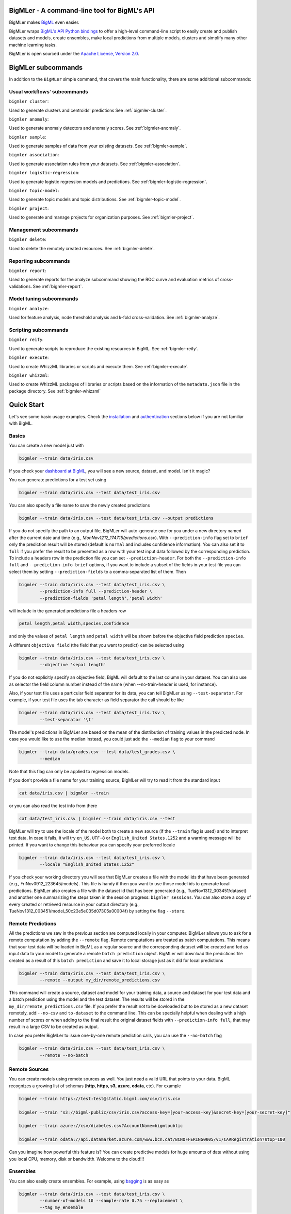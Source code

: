 BigMLer - A command-line tool for BigML's API
=============================================

BigMLer makes `BigML <https://bigml.com>`_ even easier.

BigMLer wraps `BigML's API Python bindings <http://bigml.readthedocs.org>`_  to
offer a high-level command-line script to easily create and publish datasets
and models, create ensembles,
make local predictions from multiple models, clusters and simplify many other
machine learning tasks.

BigMLer is open sourced under the `Apache License, Version
2.0 <http://www.apache.org/licenses/LICENSE-2.0.html>`_.

BigMLer subcommands
===================

In addition to the ``BigMLer`` simple command, that covers the main
functionality, there are some additional subcommands:

Usual workflows' subcommands
----------------------------

``bigmler cluster``:


Used to generate clusters and centroids' predictions
See :ref:`bigmler-cluster`.

``bigmler anomaly``:


Used to generate anomaly detectors and anomaly scores.
See :ref:`bigmler-anomaly`.

``bigmler sample``:

Used to generate samples of data from your existing datasets.
See :ref:`bigmler-sample`.

``bigmler association``:


Used to generate association rules from your datasets. See
:ref:`bigmler-association`.

``bigmler logistic-regression``:


Used to generate logistic regression models and predictions. See
:ref:`bigmler-logistic-regression`.

``bigmler topic-model``:


Used to generate topic models and topic distributions. See
:ref:`bigmler-topic-model`.

``bigmler project``:


Used to generate and manage projects for organization purposes. See
:ref:`bigmler-project`.


Management subcommands
----------------------

``bigmler delete``:


Used to delete the remotely created resources. See
:ref:`bigmler-delete`.

Reporting subcommands
---------------------

``bigmler report``:


Used to generate reports for the analyze subcommand showing the ROC curve and
evaluation metrics of cross-validations. See
:ref:`bigmler-report`.

Model tuning subcommands
------------------------

``bigmler analyze``:


Used for feature analysis, node threshold analysis and
k-fold cross-validation. See :ref:`bigmler-analyze`.


Scripting subcommands
---------------------


``bigmler reify``:


Used to generate scripts to reproduce the existing resources in BigML. See
:ref:`bigmler-reify`.


``bigmler execute``:


Used to create WhizzML libraries or scripts and execute them. See
:ref:`bigmler-execute`.


``bigmler whizzml``:


Used to create WhizzML packages of libraries or scripts based on the
information of the ``metadata.json`` file in the package directory. See
:ref:`bigmler-whizzml`

Quick Start
===========

Let's see some basic usage examples. Check the
`installation <#bigmler-installation>`_ and
`authentication <#bigml-authentication>`_
sections below if you are not familiar with BigML.

Basics
------

You can create a new model just with


.. code-block:: bash

    bigmler --train data/iris.csv

If you check your `dashboard at BigML <https://bigml.com/dashboard>`_, you will
see a new source, dataset, and model. Isn't it magic?

You can generate predictions for a test set using

.. code-block:: bash

    bigmler --train data/iris.csv --test data/test_iris.csv

You can also specify a file name to save the newly created predictions

.. code-block:: bash

    bigmler --train data/iris.csv --test data/test_iris.csv --output predictions

If you do not specify the path to an output file, BigMLer will auto-generate
one for you under a
new directory named after the current date and time
(e.g., `MonNov1212_174715/predictions.csv`). With ``--prediction-info``
flag set to ``brief`` only the prediction result will be stored (default is
``normal`` and includes confidence information). You can also set it to
``full`` if you prefer the result to be presented as a row with your test
input data followed by the corresponding prediction. To include a headers row
in the prediction file you can set ``--prediction-header``. For both the
``--prediction-info full`` and ``--prediction-info brief`` options, if you
want to include a subset of the fields in your test file you can select them by
setting ``--prediction-fields`` to a comma-separated list of them. Then


.. code-block:: bash

    bigmler --train data/iris.csv --test data/test_iris.csv \
            --prediction-info full --prediction-header \
            --prediction-fields 'petal length','petal width'

will include in the generated predictions file a headers row


.. code-block:: bash

    petal length,petal width,species,confidence

and only the values of ``petal length`` and ``petal width`` will be shown
before the objective field prediction ``species``.

A different ``objective field`` (the field that you want to predict) can be
selected using


.. code-block:: bash

    bigmler --train data/iris.csv --test data/test_iris.csv \
            --objective 'sepal length'

If you do not explicitly specify an objective field, BigML will default to the
last
column in your dataset. You can also use as selector the field column number
instead of the name (when --no-train-header is used, for instance).

Also, if your test file uses a particular field separator for its data,
you can tell BigMLer using ``--test-separator``.
For example, if your test file uses the tab character as field separator the
call should be like


.. code-block:: bash

    bigmler --train data/iris.csv --test data/test_iris.tsv \
            --test-separator '\t'

The model's predictions in BigMLer are based on the mean of the distribution
of training values in the predicted node. In case you would like to use the
median instead, you could just add the ``--median`` flag to your command

.. code-block:: bash

    bigmler --train data/grades.csv --test data/test_grades.csv \
            --median

Note that this flag can only be applied to regression models.

If you don't provide a file name for your training source, BigMLer will try to
read it from the standard input

.. code-block:: bash

    cat data/iris.csv | bigmler --train

or you can also read the test info from there

.. code-block:: bash

    cat data/test_iris.csv | bigmler --train data/iris.csv --test

BigMLer will try to use the locale of the model both to create a new source
(if the ``--train`` flag is used) and to interpret test data. In case
it fails, it will try ``en_US.UTF-8``
or ``English_United States.1252`` and a warning message will be printed.
If you want to change this behaviour you can specify your preferred locale

.. code-block:: bash

    bigmler --train data/iris.csv --test data/test_iris.csv \
            --locale "English_United States.1252"

If you check your working directory you will see that BigMLer creates a file
with the
model ids that have been generated (e.g., FriNov0912_223645/models).
This file is handy if then you want to use those model ids to generate local
predictions. BigMLer also creates a file with the dataset id that has been
generated (e.g., TueNov1312_003451/dataset) and another one summarizing
the steps taken in the session progress: ``bigmler_sessions``. You can also
store a copy of every created or retrieved resource in your output directory
(e.g., TueNov1312_003451/model_50c23e5e035d07305a00004f) by setting the flag
``--store``.

Remote Predictions
------------------

All the predictions we saw in the previous section are computed locally in
your computer. BigMLer allows you to ask for a remote computation by adding
the ``--remote`` flag. Remote computations are treated as batch computations.
This means that your test data will be loaded in BigML as a regular source and
the corresponding dataset will be created and fed as input data to your
model to generate a remote ``batch prediction`` object. BigMLer will download
the predictions file created as a result of this ``batch prediction`` and
save it to local storage just as it did for local predictions

.. code-block:: bash

    bigmler --train data/iris.csv --test data/test_iris.csv \
            --remote --output my_dir/remote_predictions.csv

This command will create a source, dataset and model for your training data,
a source and dataset for your test data and a batch prediction using the model
and the test dataset. The results will be stored in the
``my_dir/remote_predictions.csv`` file. If you prefer the result not to be
dowloaded but to be stored as a new dataset remotely, add ``--no-csv`` and
``to-dataset`` to the command line. This can be specially helpful when
dealing with a high number of scores or when adding to the final result
the original dataset fields with ``--prediction-info full``, that may result
in a large CSV to be created as output.


In case you prefer BigMLer to issue
one-by-one remote prediction calls, you can use the ``--no-batch`` flag

.. code-block:: bash

    bigmler --train data/iris.csv --test data/test_iris.csv \
            --remote --no-batch

Remote Sources
--------------

You can create models using remote sources as well. You just need a valid URL
that points to your data.
BigML recognizes a growing list of schemas (**http**, **https**, **s3**,
**azure**, **odata**, etc). For example

.. code-block:: bash

    bigmler --train https://test:test@static.bigml.com/csv/iris.csv

    bigmler --train "s3://bigml-public/csv/iris.csv?access-key=[your-access-key]&secret-key=[your-secret-key]"

    bigmler --train azure://csv/diabetes.csv?AccountName=bigmlpublic

    bigmler --train odata://api.datamarket.azure.com/www.bcn.cat/BCNOFFERING0005/v1/CARRegistration?$top=100

Can you imagine how powerful this feature is? You can create predictive
models for huge
amounts of data without using you local CPU, memory, disk or bandwidth.
Welcome to the cloud!!!


Ensembles
---------

You can also easily create ensembles. For example, using
`bagging <http://en.wikipedia.org/wiki/Bootstrap_aggregating>`_ is as easy as

.. code-block:: bash

    bigmler --train data/iris.csv --test data/test_iris.csv \
            --number-of-models 10 --sample-rate 0.75 --replacement \
            --tag my_ensemble

To create a
`random decision forest <http://www.quora.com/Machine-Learning/How-do-random-forests-work-in-laymans-terms>`_
just use the `--randomize` option

.. code-block:: bash

     bigmler --train data/iris.csv --test data/test_iris.csv \
             --number-of-models 10 --sample-rate 0.75 --replacement \
             --tag my_random_forest --randomize

The fields to choose from will be randomized at each split creating a random
decision forest that when used together will increase the prediction
performance of the individual models.

To create a boosted trees' ensemble use the `--boosting` option

.. code-block:: bash

     bigmler --train data/iris.csv --test data/test_iris.csv \
             --boosting --tag my_boosted_trees

or add the ``--boosting-iterations` limit

.. code-block:: bash

     bigmler --train data/iris.csv --test data/test_iris.csv \
             --booting-iterations 10 --sample-rate 0.75 --replacement \
             --tag my_boosted_trees

Once you have an existing ensemble, you can use it to predict.
You can do so with the command

.. code-block:: bash

    bigmler --ensemble ensemble/51901f4337203f3a9a000215 \
            --test data/test_iris.csv

Or if you want to evaluate it

.. code-block:: bash

    bigmler --ensemble ensemble/51901f4337203f3a9a000215 \
            --test data/iris.csv --evaluate

There are some more advanced options that can help you build local predictions
with your ensembles.
When the number of local models becomes quite large holding all the models in
memory may exhaust your resources. To avoid this problem you can use the
``--max_batch_models`` flag which controls how many local models are held
in memory at the same time

.. code-block:: bash

    bigmler --train data/iris.csv --test data/test_iris.csv \
            --number-of-models 10 --sample-rate 0.75 --max-batch-models 5

The predictions generated when using this option will be stored in a file per
model and named after the
models' id (e.g. `model_50c23e5e035d07305a00004f__predictions.csv"). Each line
contains the prediction, its confidence, the node's distribution and the node's
total number of instances. The default value for ``max-batch-models`` is 10.

When using ensembles, model's predictions are combined to issue a final
prediction. There are several different methods to build the combination.
You can choose ``plurality``, ``confidence weighted``, ``probability weighted``
or ``threshold`` using the ``--method`` flag

.. code-block:: bash

    bigmler --train data/iris.csv --test data/test_iris.csv \
            --number-of-models 10 --sample-rate 0.75 \
            --method "confidence weighted"

For classification ensembles, the combination is made by majority vote:
``plurality`` weights each model's prediction as one vote,
``confidence weighted`` uses confidences as weight for the prediction,
``probability weighted`` uses the probability of the class in the distribution
of classes in the node as weight, and ``threshold`` uses an integer number
as threshold and a class name to issue the prediction: if the votes for
the chosen class reach the threshold value, then the class is predicted
and plurality for the rest of predictions is used otherwise

.. code-block:: bash

    bigmler --train data/iris.csv --test data/test_iris.csv \
            --number-of-models 10 --sample-rate 0.75 \
            --method threshold --threshold 4 --class 'Iris-setosa'

For regression ensembles, the predicted values are averaged: ``plurality``
again weights each predicted value as one,
``confidence weighted`` weights each prediction according to the associated
error and ``probability weighted`` gives the same results as ``plurality``.

As in the model's case, you can base your prediction on the median of the
predicted node's distribution by adding ``--median`` to your BigMLer command.

It is also possible to enlarge the number of models that build your prediction
gradually. You can build more than one ensemble for the same test data and
combine the votes of all of them by using the flag ``combine_votes``
followed by the comma separated list of directories where predictions are
stored. For instance

.. code-block:: bash

    bigmler --train data/iris.csv --test data/test_iris.csv \
            --number-of-models 20 --sample-rate 0.75 \
            --output ./dir1/predictions.csv
    bigmler --dataset dataset/50c23e5e035d07305a000056 \
            --test data/test_iris.csv  --number-of-models 20 \
            --sample-rate 0.75 --output ./dir2/predictions.csv
    bigmler --combine-votes ./dir1,./dir2

would generate a set of 20 prediction files, one for each model, in ``./dir1``,
a similar set in ``./dir2`` and combine all of them to generate the final
prediction.


Making your Dataset and Model public or share it privately
----------------------------------------------------------

Creating a model and making it public in BigML's gallery is as easy as

.. code-block:: bash

    bigmler --train data/iris.csv --white-box

If you just want to share it as a black-box model just use

.. code-block:: bash

    bigmler --train data/iris.csv --black-box

If you also want to make public your dataset

.. code-block:: bash

    bigmler --train data/iris.csv --public-dataset

You can also share your datasets, models and evaluations privately with
whomever you choose by generating a private link. The ``--shared`` flag will
create such a link

.. code-block:: bash

    bigmler --dataset dataset/534487ef37203f0d6b000894 --shared --no-model

and the link will be listed in the output of the command

.. code-block:: bash

    bigmler --dataset dataset/534487ef37203f0d6b000894 --shared --no-model
    [2014-04-18 09:29:27] Retrieving dataset. https://bigml.com/dashboard/dataset/534487ef37203f0d6b000894
    [2014-04-18 09:29:30] Updating dataset. https://bigml.com/dashboard/dataset/534487ef37203f0d6b000894
    [2014-04-18 09:29:30] Shared dataset link. https://bigml.com/shared/dataset/8VPwG7Ny39g1mXBRD1sKQLuHrqE


or can also be found in the information pannel for the resource through the
web interface.

Content
-------

Before making your model public, probably you want to add a name, a category,
a description, and tags to your resources. This is easy too. For example

.. code-block:: bash

    bigmler --train data/iris.csv --name "My model" --category 6 \
            --description data/description.txt --tag iris --tag my_tag

Please note:

    - You can get a full list of BigML category codes `here <https://bigml.com/api/sources#s_categories>`_.
    - Descriptions are provided in a text file that can also include `markdown <http://en.wikipedia.org/wiki/Markdown>`_.
    - Many tags can be added to the same resource.
    - Use ``--no_tag`` if you do not want default BigMLer tags to be added.
    - BigMLer will add the name, category, description, and tags to all the
      newly created resources in each request.

Projects
--------

Each resource created in BigML can be associated to a ``project``. Projects are
intended for organizational purposes, and BigMLer can create projects
each time a ``source`` is created using a ``--project``
option. For instance

.. code-block:: bash

    bigmler --train data/iris.csv --project "my new project"

will first check for the existence of a project by that name. If it exists,
will associate the source, dataset and model resources to this project.
If it doesn't, a new ``project`` is created and then associated.

You can also associate resources to an existing ``project`` by specifying
the option ``--project-id`` followed by its id

.. code-block:: bash

    bigmler --train data/iris.csv --project-id project/524487ef37203f0d6b000894

Note: Once a ``source`` has been associated to a ``project``, all the resources
derived from this ``source`` will be automatically associated to the same
``project``.

You can also create projects or update their properties by using the `bigmler
project <#bigmler-project>`_ subcommand.


Using previous Sources, Datasets, and Models
--------------------------------------------

You don't need to create a model from scratch every time that you use BigMLer.
You can generate predictions for a test set using a previously generated
model

.. code-block:: bash

    bigmler --model model/50a1f43deabcb404d3000079 --test data/test_iris.csv

You can also use a number of models providing a file with a model/id per line

.. code-block:: bash

    bigmler --models TueDec0412_174148/models --test data/test_iris.csv

Or all the models that were tagged with a specific tag

.. code-block:: bash

    bigmler --model-tag my_tag --test data/test_iris.csv

You can also use a previously generated dataset to create a new model

.. code-block:: bash

    bigmler --dataset dataset/50a1f441035d0706d9000371

You can also input the dataset from a file

.. code-block:: bash

    bigmler --datasets iris_dataset

A previously generated source can also be used to generate a new
dataset and model

.. code-block:: bash

    bigmler --source source/50a1e520eabcb404cd0000d1

And test sources and datasets can also be referenced by id in new
BigMLer requests for remote predictions

.. code-block:: bash

    bigmler --model model/52af53a437203f1cfe0001f0 --remote \
            --test-source source/52b0cbe637203f1d3e0015db

    bigmler --model model/52af53a437203f1cfe0001f0 --remote \
            --test-dataset dataset/52b0fb5637203f5c4f000018

Evaluations
-----------

BigMLer can also help you to measure the performance of your supervised
models (decision trees, ensembles and logistic regressions). The
simplest way to build a model and evaluate it all at once is

.. code-block:: bash

    bigmler --train data/iris.csv --evaluate

which will build the source, dataset and model objects for you using 80% of
the data in your training file chosen at random. After that, the remaining 20%
of the data will be run through the model to obtain
the corresponding evaluation.

The same procedure is available for ensembles:

.. code-block:: bash

    bigmler --train data/iris.csv --number-of-models 10 --evaluate

and for logistic regressions:

.. code-block:: bash

    bigmler logistic-regression --train data/iris.csv --evaluate

You can use the same procedure with a previously
existing source or dataset

.. code-block:: bash

    bigmler --source source/50a1e520eabcb404cd0000d1 --evaluate
    bigmler --dataset dataset/50a1f441035d0706d9000371 --evaluate

The results of an evaluation are stored both in txt and json files. Its
contents will follow the description given in the
`Developers guide, evaluation section <https://bigml.com/api/evaluations>`_
and vary depending on the model being a classification or regression one.

Finally, you can also evaluate a preexisting model using a separate set of
data stored in a file or a previous dataset

.. code-block:: bash

    bigmler --model model/50a1f43deabcb404d3000079 --test data/iris.csv \
            --evaluate
    bigmler --model model/50a1f43deabcb404d3000079 \
            --test-dataset dataset/50a1f441035d0706d9000371 --evaluate

As for predictions, you can specify a particular file name to store the
evaluation in

.. code-block:: bash

    bigmler --train data/iris.csv --evaluate --output my_dir/evaluation

Cross-validation
----------------

If you need cross-validation techniques to ponder which parameters (like
the ones related to different kinds of pruning) can improve the quality of your
models, you can use the ``--cross-validation-rate`` flag to settle the
part of your training data that will be separated for cross validation. BigMLer
will use a Monte-Carlo cross-validation variant, building ``2*n`` different
models, each of which is constructed by a subset of the training data,
holding out randomly ``n%`` of the instances. The held-out data will then be
used to evaluate the corresponding model. For instance, both

.. code-block:: bash

    bigmler --train data/iris.csv --cross-validation-rate 0.02
    bigmler --dataset dataset/519029ae37203f3a9a0002bf \
            --cross-validation-rate 0.02

will hold out 2% of the training data to evaluate a model built upon the
remaining 98%. The evaluations will be averaged and the result saved
in json and human-readable formats in ``cross-validation.json`` and
``cross-validation.txt`` respectively. Of course, in this kind of
cross-validation you can choose the number of evaluations yourself by
setting the ``--number-of-evaluations`` flag. You should just keep in mind
that it must be high enough to ensure low variance, for instance

.. code-block:: bash

    bigmler --train data/iris.csv --cross-validation-rate 0.1 \
            --number-of-evaluations 20

The ``--max-parallel-evaluations`` flag will help you limit the number of
parallel evaluation creation calls.

.. code-block:: bash

    bigmler --train data/iris.csv --cross-validation-rate 0.1 \
            --number-of-evaluations 20 --max-parallel-evaluations 2


Configuring Datasets and Models
-------------------------------

What if your raw data isn't necessarily in the format that BigML expects? So we
have good news: you can use a number of options to configure your sources,
datasets, and models.

Most resources in BigML contain information about the fields used in the
resource construction. Sources contain information about the name, label,
description and type of the fields detected in the data you upload.
In addition to that, datasets contain the information of the values that
each field contains, whether they have missing values or errors and even
if they are ``preferred`` fields or non-preferred (fields that are not expected
to convey real information to the model, like user IDs or constant fields).
This information is available in the "fields" attribute of each resource,
but BigMLer can extract it and build a CSV file with a summary of it.

.. code-block:: bash

    bigmler --source source/50a1f43deabcb404d3010079 \
            --export-fields fields_summary.csv \
            --output-dir summary

By using this command, BigMLer will create a ``fields_summary.csv`` file
in a ``summary`` output directory. The file will contain a headers row and
the fields information available in the source, namely the field column,
field ID, field name, field label and field description of each field. If you
execute the same command on a dataset

.. code-block:: bash

    bigmler --dataset dataset/50a1f43deabcb404d3010079 \
            --export-fields fields_summary.csv \
            --output-dir summary

you will also see the number of missing values and errors found in each field
and an excerpt of the values and errors.

But then, imagine that you want to alter BigML's default field names
or the ones provided
by the training set header and capitalize them, even to add a label or a
description to each field. You can use several methods. Write a text file
with a change per line as
follows

.. code-block:: bash

    bigmler --train data/iris.csv --field-attributes fields.csv

where ``fields.csv`` would be

.. code-block:: bash

    0,'SEPAL LENGTH','label for SEPAL LENGTH','description for SEPAL LENGTH'
    1,'SEPAL WIDTH','label for SEPAL WIDTH','description for SEPAL WIDTH'
    2,'PETAL LENGTH','label for PETAL LENGTH','description for PETAL LENGTH'
    3,'PETAL WIDTH','label for PETAL WIDTH','description for PETAL WIDTH'
    4,'SPECIES','label for SPECIES','description for SPECIES'

The number on the left in each line is the `column number` of the field in your
source and is followed by the new field's name, label and description.


Similarly you can also alter the auto-detect type behavior from BigML assigning
specific types to specific fields

.. code-block:: bash

    bigmler --train data/iris.csv --types types.txt

where ``types.txt`` would be

.. code-block:: bash

    0, 'numeric'
    1, 'numeric'
    2, 'numeric'
    3, 'numeric'
    4, 'categorical'

Finally, the same summary file that could be built with the ``--export-fields``
option can be used to modify the updatable information in sources
and datasets. Just edit the CSV file with your favourite editor setting
the new values for the fields and use:

.. code-block:: bash

    bigmler --source source/50a1f43deabcb404d3010079 \
            --import-fields summary/fields_summary.csv

to update the names, labels, descriptions or types of the fields with the ones
in the ``summary/fields_summary.csv`` file.

You could
also use this option to change the ``preferred`` attributes for each
of the fields. This transformation is made at the dataset level,
so in the prior code it will be applied once a dataset is created from
the referred source. You might as well act
on an existing dataset:

.. code-block:: bash

    bigmler --dataset dataset/50a1f43deabcb404d3010079 \
            --import-fields summary/fields_summary.csv


In order to update more detailed
source options, you can use the ``--source-attributes`` option pointing
to a file path that contains the configuration settings to be modified
in JSON format

.. code-block:: bash

    bigmler --source source/52b8a12037203f48bc00000a \
            --source-attributes my_dir/attributes.json --no-dataset

Let's say this source has a text field with id ``000001``. The
``attributes.json`` to change its text parsing mode to full field contents
would read

.. code-block:: bash

    {"fields": {"000001": {"term_analysis": {"token_mode": "full_terms_only"}}}}

you can also reference the fields by its column number in this JSON structures.
If the field to be modified is in the second column (column index starts at 0)
then the contents of the ``attributes.json`` file could be as well

.. code-block:: bash

    {"fields": {"1": {"term_analysis": {"token_mode": "full_terms_only"}}}}

The ``source-attributes`` JSON can contain any of the updatable attributes
described in the
`developers section <https://bigml.com/api/sources#sr_source_properties>`_
You can specify the fields that you want to include in the dataset by naming
them explicitly

.. code-block:: bash

    bigmler --train data/iris.csv \
            --dataset-fields 'sepal length','sepal width','species'

or the fields that you want to include as predictors in the model

.. code-block:: bash

    bigmler --train data/iris.csv --model-fields 'sepal length','sepal width'

You can also specify the chosen fields by adding or removing the ones you
choose to the list of preferred fields of the previous resource. Just prefix
their names with ``+`` or ``-`` respectively. For example,
you could create a model from an existing dataset using all their fields but
the ``sepal length`` by saying

.. code-block:: bash

    bigmler --dataset dataset/50a1f441035d0706d9000371 \
            --model-fields -'sepal length'


When evaluating, you can map the fields of the evaluated model to those of
the test dataset by writing in a file the field column of the model and
the field column of the dataset separated by a comma and using `--fields-map`
flag to specify the name of the file

.. code-block:: bash

    bigmler --dataset dataset/50a1f441035d0706d9000371 \
            --model model/50a1f43deabcb404d3000079 --evaluate \
            --fields-map fields_map.txt

where ``fields_map.txt`` would contain

.. code-block:: bash

    0, 1
    1, 0
    2, 2
    3, 3
    4, 4

if the first two fields had been reversed.

Finally, you can also tell BigML whether your training and test set come with a
header row or not. For example, if both come without header

.. code-block:: bash

    bigmler --train data/iris_nh.csv --test data/test_iris_nh.csv \
            --no-train-header --no-test-header


Splitting Datasets
------------------

When following the usual proceedings to evaluate your models you'll need to
separate the available data in two sets: the training set and the test set. With
BigMLer you won't need to create two separate physical files. Instead, you
can set a ``--test-split`` flag that will set the percentage of data used to
build the test set and leave the rest for training. For instance

.. code-block:: bash

    bigmler --train data/iris.csv --test-split 0.2 --name iris --evaluate

will build a source with your entire file contents, create the corresponding
dataset and split it in two: a test dataset with 20% of instances and a
training dataset with the remaining 80%. Then, a model will be created based on
the training set data and evaluated using the test set. By default, split is
deterministic, so that every time you issue the same command will get the
same split datasets. If you want to generate
different splits from a unique dataset you can set the ``--seed`` option to a
different string in every call

.. code-block:: bash

    bigmler --train data/iris.csv --test-split 0.2 --name iris \
            --seed my_random_string_382734627364 --evaluate


Advanced Dataset management
---------------------------

As you can find in the BigML's API documentation on
`datasets <https://bigml.com/api/datasets>`_ besides the basic name,
label and description that we discussed in previous sections, there are many
more configurable options in a dataset resource.
As an example, to publish a dataset in the
gallery and set its price you could use

.. code-block:: bash

    {"private": false, "price": 120.4}

Similarly, you might want to add fields to your existing dataset by combining
some of its fields or simply tagging their rows. Using BigMLer, you can set the
``--new-fields`` option to a file path that contains a JSON structure that
describes the fields you want to select or exclude from the original dataset,
or the ones you want to combine and
the `Flatline expression <https://github.com/bigmlcom/flatline>`_ to
combine them. This structure
must follow the rules of a specific languange described in the `Transformations
item of the developers
section <https://bigml.com/api/transformations>`_

.. code-block:: bash

    bigmler --dataset dataset/52b8a12037203f48bc00000a \
            --new-fields my_dir/generators.json

To see a simple example, should you want to include all the fields but the
one with id ``000001`` and add a new one with a label depending on whether
the value of the field ``sepal length`` is smaller than 1,
you would write in ``generators.json``

.. code-block:: bash

    {"all_but": ["000001"], "new_fields": [{"name": "new_field", "field": "(if (< (f \"sepal length\") 1) \"small\" \"big\")"}]}

Or, as another example, to tag the outliers of the same field one coud use

.. code-block:: bash

    {"new_fields": [{"name": "outlier?", "field": "(if (within-percentiles? \"sepal length\" 0.5 0.95) \"normal\" \"outlier\")"}]}

You can also export the contents of a generated dataset by using the
``--to-csv`` option. Thus,

.. code-block:: bash

    bigmler --dataset dataset/52b8a12037203f48bc00000a \
            --to-csv my_dataset.csv --no-model

will create a CSV file named ``my_dataset.csv`` in the default directory
created by BigMLer to place the command output files. If no file name is given,
the file will be named after the dataset id.

A dataset can also be generated as the union of several datasets using the
flag ``--multi-dataset``. The datasets will be read from a file specified
in the ``--datasets`` option and the file must contain one dataset id per line.


.. code-block:: bash

    bigmler --datasets my_datasets --multi-dataset --no-model

This syntax is used when all the datasets in the ``my_datasets`` file share
a common field structre, so the correspondence of the fields of all the
datasets is straight forward. In the general case, the multi-dataset will
inherit the field structure of the first component dataset.
If you want to build a multi-dataset with
datasets whose fields share not the same column disposition, you can specify
which fields are correlated to the ones of the first dataset
by mapping the fields of the rest of datasets to them.
The option ``--multi-dataset-attributes`` can point to a JSON
file that contains such a map. The command line syntax would then be

.. code-block:: bash

    bigmler --datasets my_datasets --multi-dataset \
            --multi-dataset-attributes my_fields_map.json \
            --no-model

and for a simple case where the second dataset had flipped the first and second
fields with respect to the first one, the file would read

.. code-block::

    {"fields_maps": {"dataset/53330bce37203f222e00004b": {"000000": "000001",
                                                          "000001": "000000"}}
    }

where ``dataset/53330bce37203f222e00004b`` would be the id of the
second dataset in the multi-dataset.


Model Weights
-------------

To deal with imbalanced datasets, BigMLer offers three options: ``--balance``,
``--weight-field`` and ``--objective-weights``.

For classification models, the ``--balance`` flag will cause all the classes
in the dataset to
contribute evenly. A weight will be assigned automatically to each
instance. This weight is
inversely proportional to the number of instances in the class it belongs to,
in order to ensure even distribution for the classes.

You can also use a field in the dataset that contains the weight you would like
to use for each instance. Using the ``--weight-field`` option followed by
the field name or column number will cause BigMLer to use its data as instance
weight. This is valid for both regression and classification models.

The ``--objective-weights`` option is used in classification models to
transmit to BigMLer what weight is assigned to each class. The option accepts
a path to a CSV file that should contain the ``class``,``weight`` values one
per row

.. code-block:: bash

    bigmler --dataset dataset/52b8a12037203f48bc00000a \
            --objective-weights my_weights.csv

where the ``my_weights.csv`` file could read

.. code-block:: bash

    Iris-setosa,5
    Iris-versicolor,3

so that BigMLer would associate a weight of ``5`` to the ``Iris-setosa``
class and ``3`` to the ``Iris-versicolor`` class. For additional classes
in the model, like ``Iris-virginica`` in the previous example,
weight ``1`` is used as default. All specified weights must be non-negative
numbers (with either integer or real values) and at least one of them must
be non-zero.

Predictions' missing strategy
-----------------------------

Sometimes the available data lacks some of the features our models use to
predict. In these occasions, BigML offers two different ways of handling
input data with missing values, that is to say, the missing strategy. When the
path to the prediction reaches a split point that checks
the value of a field which is missing in your input data, using the
``last prediction`` strategy the final prediction will be the prediction for
the last node in the path before that point, and using the ``proportional``
strategy it will be a weighted average of all the predictions for the final
nodes reached considering that both branches of the split are possible.

BigMLer adds the ``--missing-strategy`` option, that can be set either to
``last`` or ``proportional`` to choose the behavior in such cases. Last
prediction is the one used when this option is not used.

.. code-block:: bash

    bigmler --model model/52b8a12037203f48bc00001a \
            --missing-strategy proportional --test my_test.csv


Models with missing splits
--------------------------

Another configuration argument that can change models when
the training data has instances with missing values in some of its features
is ``--missing-splits``. By setting this flag, the model building algorithm
will be able to include the instances
that have missing values for the field used to split the data in each node
in one of the stemming branches. This will, obviously, affect also the
predictions given by the model for input data with missing values. Here's an
example to build
a model using missing-splits and predict with it.

.. code-block:: bash

    bigmler --dataset dataset/52b8a12037203f48bc00023b \
            --missing-splits --test my_test.csv


Fitering Sources
----------------

Imagine that you have create a new source and that you want to create a
specific dataset filtering the rows of the source that only meet certain
criteria.  You can do that using a JSON expresion as follows

.. code-block:: bash

    bigmler --source source/50a2bb64035d0706db0006cc --json-filter filter.json

where ``filter.json`` is a file containg a expression like this

.. code-block:: bash

    ["<", 7.00, ["field", "000000"]]

or a LISP expression as follows

.. code-block:: bash

    bigmler --source source/50a2bb64035d0706db0006cc --lisp-filter filter.lisp

where ``filter.lisp`` is a file containing a expression like this

.. code-block:: bash

    (< 7.00 (field "sepal length"))

For more details, see the BigML's API documentation on
`filtering rows <https://bigml.com/api/datasets#d_filteringrows>`_.

Multi-labeled categories in training data
------------------------------------------

Sometimes the information you want to predict is not a single category but a
set of complementary categories. In this case, training data is usually
presented as a row of features and an objective field that contains the
associated set of categories joined by some kind of delimiter. BigMLer can
also handle this scenario.

Let's say you have a simple file

.. code-block:: bash

    color,year,sex,class
    red,2000,male,"Student,Teenager"
    green,1990,female,"Student,Adult"
    red,1995,female,"Teenager,Adult"

with information about a group of people and we want to predict the ``class``
another person will fall into. As you can see, each record has more
than one ``class`` per person (for example, the first person is labeled as
being both a ``Student`` and a ``Teenager``) and they are all stored in the
``class`` field by concatenating all the applicable labels using ``,`` as
separator. Each of these labels is, 'per se', an objective to be predicted, and
that's what we can rely on BigMLer to do.

The simplest multi-label command in BigMLer is

.. code-block:: bash

    bigmler --multi-label --train data/tiny_multilabel.csv

First, it will analyze the training file to extract all the ``labels`` stored
in the objective field. Then, a new extended file will be generated
from it by adding a new field per label. Each generated field will contain
a boolean set to
``True`` if the associated label is in the objective field and ``False``
otherwise

.. code-block:: bash

    color,year,sex,class - Adult,class - Student,class - Teenager
    red,2000,male,False,True,True
    green,1990,female,True,True,False
    red,1995,female,True,False,True

This new file will be fed to BigML to build a ``source``, a ``dataset`` and
a set of ``models`` using four input fields: the first three fields as
input features and one of the label fields as objective. Thus, each
of the classes that label the training set can be predicted independently using
one of the models.

But, naturally, when predicting a multi-labeled field you expect to obtain
all the labels that qualify the input features at once, as you provide them in
the training data records. That's also what BigMLer does. The syntax to
predict using
multi-labeled training data sets is similar to the single labeled case

.. code-block:: bash

    bigmler --multi-label --train data/tiny_multilabel.csv \
            --test data/tiny_test_multilabel.csv

the main difference being that the ouput file ``predictions.csv`` will have
the following structure

.. code-block:: bash

    "Adult,Student","0.34237,0.20654"
    "Adult,Teenager","0.34237,0.34237"

where the first column contains the ``class`` prediction and the second one the
confidences for each label prediction. If the models predict ``True`` for
more than one label, the prediction is presented as a sequence of labels
(and their corresponding confidences) delimited by ``,``.

As you may have noted, BigMLer uses ``,`` both as default training data fields
separator and as label separator. You can change this behaviour by using the
``--training-separator``, ``--label-separator`` and ``--test-separator`` flags
to use different one-character separators

.. code-block:: bash

    bigmler --multi-label --train data/multilabel.tsv \
            --test data/test_multilabel.tsv --training-separator '\t' \
            --test-separator '\t' --label-separator ':'

This command would use the ``tab`` character as train and test data field
delimiter and ``:`` as label delimiter (the examples in the tests set use
``,`` as field delimiter and ':' as label separator).

You can also choose to restrict the prediction to a subset of labels using
the ``--labels`` flag. The flag should be set to a comma-separated list of
labels. Setting this flag can also reduce the processing time for the
training file, because BigMLer will rely on them to produce the extended
version of the training file. Be careful, though, to avoid typos in the labels
in this case, or no objective fields will be created. Following the previous
example

.. code-block:: bash

    bigmler --multi-label --train data/multilabel.csv \
            --test data/test_multilabel.csv --label-separator ':' \
            --labels Adult,Student

will limit the predictions to the ``Adult`` and ``Student`` classes, leaving
out the ``Teenager`` classification.

Multi-labeled predictions can also be computed using ensembles, one for each
label. To create an ensemble prediction, use the ``--number-of-models`` option
that will set the number of models in each ensemble

.. code-block:: bash

    bigmler --multi-label --train data/multilabel.csv \
            --number-of-models 20 --label-separator ':' \
            --test data/test_multilabel.csv

The ids of the ensembles will be stored in an ``ensembles`` file in the output
directory, and can be used in other predictions by setting the ``--ensembles``
option

.. code-block:: bash

    bigmler --multi-label --ensembles multilabel/ensembles \
            --test data/test_multilabel.csv

or you can retrieve all previously tagged ensembles with ``--ensemble-tag``

.. code-block:: bash

    bigmler --multi-label --ensemble-tag multilabel \
            --test data/test_multilabel.csv


Multi-labeled resources
------------------------

The resources generated from a multi-labeled training data file can also be
recovered and used to generate more multi-labeled predictions. As in the
single-labeled case

.. code-block:: bash

    bigmler --multi-label --source source/522521bf37203f412f000100 \
            --test data/test_multilabel.csv

would generate a dataset and the corresponding set of models needed to create
a ``predictions.csv`` file that contains the multi-labeled predictions.

Similarly, starting from a previously created multi-labeled dataset

.. code-block:: bash

    bigmler --multi-label --dataset source/522521bf37203f412fac0135 \
            --test data/test_multilabel.csv --output multilabel/predictions.csv

creates a bunch of models, one per label, and predicts storing the results
of each operation in the ``multilabel`` directory, and finally

.. code-block:: bash

    bigmler --multi-label --models multilabel/models \
            --test data/test_multilabel.csv

will retrieve the set of models created in the last example and use them in new
predictions. In addition, for these three cases you can restrict the labels
to predict to a subset of the complete list available in the original objective
field. The ``--labels`` option can be set to a comma-separated list of the
selected labels in order to do so.

The ``--model-tag`` can be used as well to retrieve multi-labeled
models and predict with them

.. code-block:: bash

    bigmler --multi-label --model-tag my_multilabel \
            --test data/test_multilabel.csv

Finally, BigMLer is also able to handle training files with more than one
multi-labeled field. Using the ``--multi-label-fields`` option you can
settle the fields that will be expanded as containing multiple labels
in the generated source and dataset.

.. code-block:: bash

    bigmler --multi-label --multi-label-fields class,type \
            --train data/multilabel_multi.csv --objective class

This command creates a source (and its corresponding dataset)
where both the ``class`` and ``type`` fields have been analysed
to create a new field per label. Then the ``--objective`` option sets ``class``
to be the objective field and only the models needed to predict this field
are created. You could also create a new multi-label prediction for another
multi-label field, ``type`` in this case, by issuing a new BigMLer command
that uses the previously generated dataset as starting point

.. code-block:: bash

    bigmler --multi-label --dataset dataset/52cafddb035d07269000075b \
            --objective type

This would generate the models needed to predict ``type``. It's important to
remark that the models used to predict ``class`` in the first example will
use the rest of fields (including ``type`` as well as the ones generated
by expanding it) to build the prediction tree. If you don't want this
fields to be used in the model construction, you can set the ``--model-fields``
option to exclude them. For instance, if ``type`` has two labels, ``label1``
and ``label2``, then excluding them from the models that predict
``class`` could be achieved using

.. code-block:: bash

    bigmler --multi-label --dataset dataset/52cafddb035d07269000075b \
            --objective class
            --model-fields=' -type,-type - label1,-type - label2'

You can also generate new fields applying aggregation functions such as
``count``, ``first`` or ``last`` on the labels of the multi label fields. The
option ``--label-aggregates`` can be set to a comma-separated list of these
functions and a new column per multi label field and aggregation function
will be added to your source

.. code-block:: bash

    bigmler --multi-label --train data/multilabel.csv \
            --label-separator ':' --label-aggregates count,last \
            --objective class

will generate ``class - count`` and ``class - last`` in addition to the set
of per label fields.


Multi-label evaluations
-----------------------

Multi-label predictions are computed using a set of binary models
(or ensembles), one for
each label to predict. Each model can be evaluated to check its
performance. In order to do so, you can mimic the commands explained in the
``evaluations`` section for the single-label models and ensembles. Starting
from a local CSV file

.. code-block:: bash

    bigmler --multi-label --train data/multilabel.csv \
            --label-separator ":" --evaluate

will build the source, dataset and model objects for you using a
random 80% portion of data in your training file. After that, the remaining 20%
of the data will be run through each of the models to obtain an evaluation of
the corresponding model. BigMLer retrieves all evaluations and saves
them locally in json and txt format. They are named using the objective field
name and the value of the label that they refer to. Finally, it averages the
results obtained in all the evaluations to generate a mean evaluation stored
in the ``evaluation.txt`` and ``evaluation.json`` files. As an example,
if your objective field name is ``class`` and the labels it contains are
``Adult,Student``, the generated files will be

.. code-block:: bash

Generated files:

 MonNov0413_201326
  - evaluations
  - extended_multilabel.csv
  - source
  - evaluation_class_student.txt
  - models
  - evaluation_class_adult.json
  - dataset
  - evaluation.json
  - evaluation.txt
  - evaluation_class_student.json
  - bigmler_sessions
  - evaluation_class_adult.txt

You can use the same procedure with a previously
existing multi-label source or dataset

.. code-block:: bash

    bigmler --multi-label --source source/50a1e520eabcb404cd0000d1 \
            --evaluate
    bigmler --multi-label --dataset dataset/50a1f441035d0706d9000371 \
            --evaluate

Finally, you can also evaluate a preexisting set of models or ensembles
using a separate set of
data stored in a file or a previous dataset

.. code-block:: bash

    bigmler --multi-label --models MonNov0413_201326/models \
            --test data/test_multilabel.csv --evaluate
    bigmler --multi-label --ensembles MonNov0413_201328/ensembles \
            --dataset dataset/50a1f441035d0706d9000371 --evaluate


High number of Categories
-------------------------

In BigML there's a limit in the number of categories of a categorical
objective field. This limit is set to ensure the quality of the resulting
models. This may become a restriction when dealing with
categorical objective fields with a high number of categories. To cope with
these cases, BigMLer offers the --max-categories option. Setting to a number
lower than the mentioned limit, the existing categories will be organized in
subsets of that size. Then the original dataset will be copied many times, one
per subset, and its objective field will only keep the categories belonging to
each subset plus a generic ``***** other *****`` category that will summarize
the rest of categories. Then a model will be created from each dataset and
the test data will be run through them to generate partial predictions. The
final prediction will be extracted by choosing the class with highest
confidence from the distributions obtained for
each model's prediction ignoring the ``***** other ******`` generic category.
For instance, to use the same ``iris.csv`` example, you could do

.. code-block:: bash

    bigmler --train data/iris.csv --max-categories 1 \
            --test data/test_iris.csv --objective species

This command would generate a source and dataset object, as usual, but then,
as the total number of categories is three and --max-categories is set to 1,
three more datasets will be created, one per each category. After generating
the corresponding models, the test data will be run through them and their
predictions combined to obtain the final predictions file. The same procedure
would be applied if starting from a preexisting source or dataset using the
``--source`` or ``--dataset`` options. Please note that the ``--objective``
flag is mandatory in this case to ensure that the right categorical field
is selected as objective field.

``--method`` option accepts a new ``combine`` value to use such kind of
combination. You can use it if you need to create a new group of predictions
based on the same models produced in the first example. Filling the path to the
model ids file

.. code-block:: bash

    bigmler --models my_dir/models --method combine \
            --test data/new_test.csv

the new predictions will be created. Also, you could use the set of datasets
created in the first case as starting point. Their ids are stored in a
``dataset_parts`` file that can be found in the output location

.. code-block:: bash

    bigmler --dataset my_dir/dataset_parts --method combine \
            --test data/test.csv

This command would cause a new set of models, one per dataset, to be generated
and their predictions would be combined in a final predictions file.


Advanced subcommands in BigMLer
===============================

.. _bigmler-analyze:

Analyze subcommand
------------------

In addition to the main BigMLer capabilities explained so far, there's a
subcommand ``bigmler analyze`` with more options to evaluate the performance
of your models. For instance

.. code-block:: bash

    bigmler analyze --dataset dataset/5357eb2637203f1668000004 \
                    --cross-validation --k-folds 5

will create a k-fold cross-validation by dividing the data in your dataset in
the number of parts given in ``--k-folds``. Then evaluations are created by
selecting one of the parts to be the test set and using the rest of data
to build the model for testing. The generated
evaluations are placed in your output directory and its average is stored in
``evaluation.txt`` and ``evaluation.json``.

Similarly, you'll be able to create an evaluation for ensembles. Using the
same command above and adding the options to define the ensembles' properties,
such as ``--number-of-models``, ``--sample-rate``, ``--randomize`` or
``--replacement``

.. code-block:: bash

    bigmler analyze --dataset dataset/5357eb2637203f1668000004 \
                    --cross-validation --k-folds 5 --number-of-models 20
                    --sample-rate 0.8 --replacement

More insights can be drawn from the ``bigmler analyze --features`` command. In
this case, the aim of the command is to analyze the complete set of features
in your dataset to single out the ones that produce models with better
evaluation scores. In this case, we focus on ``accuracy`` for categorical
objective fields and ``r-squared`` for regressions.



.. code-block:: bash

    bigmler analyze --dataset dataset/5357eb2637203f1668000004 \
                    --features

This command uses an algorithm for smart feature selection as described in this
`blog post <http://blog.bigml.com/2014/02/26/smart-feature-selection-with-scikit-learn-and-bigmls-api/>`_
that evaluates models built by using subsets of features. It starts by
building one model per feature, chooses the subset of features used in the
model that scores best and, from there on, repeats the procedure
by adding another of the available features in the dataset to the chosen
subset. The iteration stops when no improvement in score is found for a number
of repetitions that can be controlled using the ``--staleness`` option
(default is ``5``). There's
also a ``--penalty`` option (default is ``0.1%``) that sets the amount that
is substracted from the score per feature added to the
subset. This penalty is intended
to mitigate overfitting, but it also favors models which are quicker to build
and evaluate. The evaluations for the scores are k-fold cross-validations.
The ``--k-folds`` value is set to ``5`` by default, but you can change it
to whatever suits your needs using the ``--k-folds`` option.


.. code-block:: bash

    bigmler analyze --dataset dataset/5357eb2637203f1668000004 \
                    --features --k-folds 10 --staleness 3 --penalty 0.002

Would select the best subset of features using 10-fold cross-validation
and a ``0.2%`` penalty per feature, stopping after 3 non-improving iterations.

Depending on the machine learning problem you intend to tackle, you might
want to optimize other evaluation metric, such as ``precision`` or
``recall``. The ``--optimize`` option will allow you to set the evaluation
metric you'd like to optimize.



.. code-block:: bash

    bigmler analyze --dataset dataset/5357eb2637203f1668000004 \
                    --features --optimize recall

For categorical models, the evaluation values are obtained by counting
the positive and negative matches for all the instances in
the test set, but sometimes it can be more useful to optimize the
performance of the model for a single category. This can be specially
important in highly non-balanced datasets or when the cost function is
mainly associated to one of the existing classes in the objective field.
Using ``--optimize-category" you can set the category whose evaluation
metrics you'd like to optimize

.. code-block:: bash

    bigmler analyze --dataset dataset/5357eb2637203f1668000004 \
                    --features --optimize recall \
                    --optimize-category Iris-setosa

You should be aware that the smart feature selection command still generates
a high number of BigML resources. Using ``k`` as the ``k-folds`` number and
``n`` as the number of explored feature sets, it will be generating ``k``
datasets (``1/k``th of the instances each), and ``k * n`` models and
evaluations. Setting the ``--max-parallel-models`` and
``--max-parallel-evaluations`` to higher values (up to ``k``) can help you
speed up partially the creation process because resources will be created
in parallel. You must keep in mind, though, that this parallelization is
limited by the task limit associated to your subscription or account type.

As another optimization method, the ``bigmler analyze --nodes`` subcommand
will find for you the best performing model by changing the number of nodes
in its tree. You provide the ``--min-nodes`` and ``--max-nodes`` that define
the range and ``--nodes-step`` controls the increment in each step. The command
runs a k-fold evaluation (see ``--k-folds`` option) on a model built with each
node threshold in you range and tries to optimize the evaluation metric you
chose (again, default is ``accuracy``). If improvement stops (see
the --staleness option) or the node threshold reaches the ``--max-nodes``
limit, the process ends and shows the node threshold that
lead to the best score.

.. code-block:: bash

    bigmler analyze --dataset dataset/5357eb2637203f1668000004 \
                    --nodes --min-nodes 10 \
                    --max-nodes 200 --nodes-step 50


When working with random forest, you can also change the number of
``random_candidates`` or number of fields chosen at random when the models
in the forest are built. Using ``bigmler analyze --random-fields`` the number
of ``random_candidates`` will range from 1 to the number of fields in the
origin dataset, and BigMLer will cross-validate the random forests to determine
which ``random_candidates`` number gives the best performance.

.. code-block:: bash

    bigmler analyze --dataset dataset/5357eb2637203f1668000004 \
                    --random-fields

Please note that, in general, the exact choice of fields selected as random
candidates might be more
important than their actual number. However, in some marginal cases (e.g.
datasets with a high number noise features) the number of random candidates
can impact tree performance significantly.

For any of these options (``--features``, ``--nodes`` and ``--random-fields``)
you can add the ``--predictions-csv`` flag to the ``bigmler analyze``
command. The results will then include a CSV file that stores the predictions
obtained in the evaluations that gave the best score. The file content includes
the data in your original dataset tagged by k-fold and the prediction and
confidence obtained. This file will be placed in an internal folder of your
chosen output directory.

.. code-block:: bash


    bigmler analyze --dataset dataset/5357eb2637203f1668000004 \
                    --features --output-dir my_features --predictions-csv

The output directory for this command is ``my_features`` and it will
contain all the information about the resources generated when testing
the different feature combinations
organized in subfolders. The k-fold datasets'
IDs will be stored in an inner ``test`` directory. The IDs of the resources
created when testing each combination of features will be stored in
``kfold1``, ``kfold2``, etc. folders inside the ``test`` directory.
If the best-scoring prediction
models are the ones in the ``kfold4`` folder, then the predictions CSV file
will be stored in a new folder named ``kfold4_pred``.


.. _bigmler-report:

Report subcommand
-----------------

The results of a ``bigmler analyze --features`` or ``bigmler analyze --nodes``
command are a series of k-fold cross-validations made on the training data that
leads to the configuration value that will create the best performant model.
However, the algorithm maximizes only one evaluation metric. To see the global
picture for the rest of metrics at each validation configuration you can build
a graphical report of the results using the ``report`` subcommand. Let's say
you previously ran

.. code-block:: bash

    bigmler analyze --dataset dataset/5357eb2637203f1668000004 \
                    --nodes --output-dir best_recall

and you want to have a look at the results for each ``node_threshold``
configuration. Just say:

.. code-block:: bash

    bigmler report --from-dir best_recall --port 8080

and the command will traverse the directories in ``best_recall`` and summarize
the results found there in a metrics comparison graphic and an ROC curve if
your
model is categorical. Then a simple HTTP server will be started locally and
bound to a port of your choice, ``8080`` in the example (``8085`` will be the
default value), and a new web browser
window will be started to show the results.
You can see an `example <http://bl.ocks.org/mmerce/4b65df897bff119416e2>`_
built on the well known diabetes dataset.

The HTTP server will create an auxiliary ``bigmler/reports`` directory in the
user's home directory, where symbolic links to the reports in each output
directory will be stored and served from.

.. _bigmler-cluster:

Cluster subcommand
------------------

Just as the simple ``bigmler`` command can generate all the
resources leading to finding models and predictions for a supervised learning
problem, the ``bigmler cluster`` subcommand will follow the steps to generate
clusters and predict the centroids associated to your test data. To mimic what
we saw in the ``bigmler`` command section, the simplest call is

.. code-block:: bash

    bigmler cluster --train data/diabetes.csv

This command will upload the data in the ``data/diabetes.csv`` file and generate
the corresponding ``source``, ``dataset`` and ``cluster`` objects in BigML. You
can use any of the generated objects to produce new clusters. For instance, you
could set a subgroup of the fields of the generated dataset to produce a
different cluster by using

.. code-block:: bash

    bigmler cluster --dataset dataset/53b1f71437203f5ac30004ed \
                    --cluster-fields="-blood pressure"

that would exclude the field ``blood pressure`` from the cluster creation input
fields.

Similarly to the models and datasets, the generated clusters can be shared
using the ``--shared`` option, e.g.

.. code-block:: bash

    bigmler cluster --source source/53b1f71437203f5ac30004e0 \
                    --shared

will generate a secret link for both the created dataset and cluster that
can be used to share the resource selectively.

As models were used to generate predictions (class names in classification
problems and an estimated number for regressions), clusters can be used to
predict the subgroup of data that our input data is more similar to.
Each subgroup is represented by its centroid, and the centroid is labelled
by a centroid name. Thus, a cluster would classify our
test data by assigning to each input an associated centroid name. The command

.. code-block:: bash

    bigmler cluster --cluster cluster/53b1f71437203f5ac30004f0 \
                    --test data/my_test.csv

would produce a file ``centroids.csv`` with the centroid name associated to
each input. When the command is executed, the cluster information is downloaded
to your local computer and the centroid predictions are computed locally, with
no more latencies involved. Just in case you prefer to use BigML to compute
the centroid predictions remotely, you can do so too

.. code-block:: bash

    bigmler cluster --cluster cluster/53b1f71437203f5ac30004f0 \
                    --test data/my_test.csv --remote

would create a remote source and dataset from the test file data,
generate a ``batch centroid`` also remotely and finally download the result
to your computer. If you prefer the result not to be
dowloaded but to be stored as a new dataset remotely, add ``--no-csv`` and
``to-dataset`` to the command line. This can be specially helpful when
dealing with a high number of scores or when adding to the final result
the original dataset fields with ``--prediction-info full``, that may result
in a large CSV to be created as output.

The k-means algorithm used in clustering can only use training data that has
no missing values in their numeric fields. Any data that does not comply with
that is discarded in cluster construction, so you should ensure that enough
number of rows in your training data file has non-missing values in their
numeric fields for the cluster to be built and relevant. Similarly, the cluster
cannot issue a centroid prediction for input data that has missing values in
its numeric fields, so centroid predictions will give a "-" string as output
in this case.

You can change the number of centroids used to group the data in the
clustering procedure

.. code-block:: bash

    bigmler cluster --dataset dataset/53b1f71437203f5ac30004ed \
                    --k 3

And also generate the datasets associated to each centroid of a cluster.
Using the ``--cluster-datasets`` option

    bigmler cluster --cluster cluster/53b1f71437203f5ac30004f0 \
                    --cluster-datasets "Cluster 1,Cluster 2"

you can generate the datasets associated to a comma-separated list of
centroid names. If no centroid name is provided, all datasets are generated.


Similarly, you can generate the models to predict if one instance is associated
to each centroid of a cluster.
Using the ``--cluster-models`` option

    bigmler cluster --cluster cluster/53b1f71437203f5ac30004f0 \
                    --cluster-models "Cluster 1,Cluster 2"

you can generate the models associated to a comma-separated list of
centroid names. If no centroid name is provided, all models are generated.
Models can be useful to see which features are important to determine whether
a certain instance belongs to a concrete cluster.

.. _bigmler-anomaly:

Anomaly subcommand
------------------

The ``bigmler anomaly`` subcommand generates all the resources needed to buid
an anomaly detection model and/or predict the anomaly scores associated to your
test data. As usual, the simplest call

.. code-block:: bash

    bigmler anomaly --train data/tiny_kdd.csv

uploads the data in the ``data/tiny_kdd.csv`` file and generates
the corresponding ``source``, ``dataset`` and ``anomaly`` objects in BigML. You
can use any of the generated objects to produce new anomaly detectors.
For instance, you could set a subgroup of the fields of the generated dataset
to produce a different anomaly detector by using

.. code-block:: bash

    bigmler anomaly --dataset dataset/53b1f71437203f5ac30004ed \
                    --anomaly-fields="-urgent"

that would exclude the field ``urgent`` from the anomaly detector
creation input fields. You can also change the number of top anomalies
enclosed in the anomaly detector list and the number of trees that the anomaly
detector iforest uses. The default values are 10 top anomalies and 128 trees
per iforest:

.. code-block:: bash

    bigmler anomaly --dataset dataset/53b1f71437203f5ac30004ed \
                    --top-n 15 --forest-size 50

with this code, the anomaly detector is built using an iforest of 50 trees and
will produce a list of the 15 top anomalies.

Similarly to the models and datasets, the generated anomaly detectors
can be shared using the ``--shared`` option, e.g.

.. code-block:: bash

    bigmler anomaly --source source/53b1f71437203f5ac30004e0 \
                    --shared

will generate a secret link for both the created dataset and anomaly detector
that can be used to share the resource selectively.

The anomaly detector can be used to assign an anomaly score to each new
input data set. The anomaly score is a number between 0 (not anomalous)
and 1 (highest anomaly). The command

.. code-block:: bash

    bigmler anomaly --anomaly anomaly/53b1f71437203f5ac30005c0 \
                    --test data/test_kdd.csv

would produce a file ``anomaly_scores.csv`` with the anomaly score associated
to each input. When the command is executed, the anomaly detector
information is downloaded
to your local computer and the anomaly score predictions are computed locally,
with no more latencies involved. Just in case you prefer to use BigML
to compute the anomaly score predictions remotely, you can do so too

.. code-block:: bash

    bigmler anomaly --anomaly anomaly/53b1f71437203f5ac30005c0 \
                    --test data/my_test.csv --remote

would create a remote source and dataset from the test file data,
generate a ``batch anomaly score`` also remotely and finally
download the result to your computer. If you prefer the result not to be
dowloaded but to be stored as a new dataset remotely, add ``--no-csv`` and
``to-dataset`` to the command line. This can be specially helpful when
dealing with a high number of scores or when adding to the final result
the original dataset fields with ``--prediction-info full``, that may result
in a large CSV to be created as output.

Similarly, you can split your data in train/test datasets to build the
anomaly detector and create batch anomaly scores with the test portion of
data

.. code-block:: bash

    bigmler anomaly --train data/tiny_kdd.csv --test-split 0.2 --remote

or if you want to apply the anomaly detector on the same training data set
to create a batch anomaly score, use:

.. code-block:: bash

    bigmler anomaly --train data/tiny_kdd.csv --score --remote

To extract the top anomalies as a new dataset, or to exclude from the training
dataset the top anomalies in the anomaly detector, set the
 ``--anomalies-dataset`` to ``ìn`` or ``out`` respectively:

.. code-block:: bash

    bigmler anomaly --dataset dataset/53b1f71437203f5ac30004ed \
                    --anomalies-dataset out

will create a new dataset excluding the top anomalous instances according
to the anomaly detector.

.. _bigmler-sample:

Sample subcommand
-----------------

You can extract samples from your datasets in BigML using the
``bigmler sample`` subcommand. When a new sample is requested, a copy
of the dataset is stored in a special format in an in-memory cache.
This sample can then be used, before its expiration time, to
extract data from the related dataset by setting some options like the
number of rows or the fields to be retrieved. You can either begin from
scratch uploading your data to BigML, creating the corresponding source and
dataset and extracting your sample from it

.. code-block:: bash

    bigmler sample --train data/iris.csv --rows 10 --row-offset 20

This command will create a source, a dataset, a sample object, whose id will
be stored in the ``samples`` file in the output directory,
and extract 10 rows of data
starting from the 21st that will be stored in the ``sample.csv`` file.

You can reuse an existing sample by using its id in the command.



.. code-block:: bash

    bigmler sample --sample sample/53b1f71437203f5ac303d5c0 \
                   --sample-header --row-order-by="-petal length" \
                   --row-fields "petal length,petal width" --mode linear

will create a new ``sample.csv`` file with a headers row where only the
``petal length`` and ``petal width`` are retrieved. The ``--mode linear``
option will cause the first available rows to be returned and the
``--row-order-by="-petal length"`` option returns these rows sorted in
descending order according to the contents of ``petal length``.

You can also add to the sample rows some statistical information by using the
``--stat-field`` or ``--stat-fields`` options. Adding them to the command
will generate a ``stat-info.json`` file where the Pearson's and Spearman's
correlations, and linear regression terms will be stored in a JSON format.

You can also apply a filter to select the sample rows by the values in
their fields using the ``--fields-filter`` option. This must be set to
a string containing the conditions that must be met using field ids
and values.



.. code-block:: bash

    bigmler sample --sample sample/53b1f71437203f5ac303d5c0 \
                   --fields-filter "000001=&!000004=Iris-setosa"

With this command, only rows where field id ``000001`` is missing and
field id ``000004`` is not ``Iris-setosa`` will be retrieved. You can check
the available operators and syntax in the
`samples' developers doc <https://bigml.com/api/samples#filtering-ro>`_ .
More available
options can be found in the `Samples subcommand Options <#samples-option>`_
section.

.. _bigmler-reify:

Reify subcommand
-----------------

This subcommand extracts the information in the existing resources to determine
the arguments that were used when they were created,
and generates scripts that could be used to reproduce them. Currently, the
language used in the scripts will be ``Python``. The usual starting
point for BigML resources is a ``source`` created from inline, local or remote
data. Thus, the script keeps analyzing the chain of calls that led to a
certain resource until the root ``source`` is found.

The simplest example would be:


.. code-block:: bash

    bigmler reify --id source/55d77ba60d052e23430027bb

that will output:


.. code-block:: python


    """Python code to reify source/55d77ba60d052e23430027bb

    """

    from bigml.api import BigML
    api = BigML()

    source1 = api.create_source("iris.csv", {"name": "my source"})
    api.ok(source1)

According to this output, the source was created from a file named ``iris.csv``
and was assigned a ``name``. This script will be stored in the command output
directory and named `reify.py`` (you can specify a different name and location
using the ``--output``
option).

When creating sources from data, field types are inferred from the contents
of the first lines in the uploaded file. Sometimes, these field types must be
adapted and the ``source`` fields attributes are updated. You can also
change other fields attributes, like their name, label or description.
In order to make sure
that the right fields information is reproduced, add the ``--add-fields`` flag:

.. code-block:: bash

    bigmler reify --id source/55d77ba60d052e23430027bb --add-fields \
                  --output my_dir/reify_source.py



.. code-block:: python

    """Python code to reify source/55d77ba60d052e23430027bb

    """

    from bigml.api import BigML
    api = BigML()

    source1 = api.create_source("iris.csv")
    api.ok(source1)

    source1 = api.update_source(source1, \
        {'fields': {u'000004': {'optype': u'categorical', 'name': u'species'},
                    u'000002': {'optype': u'numeric', 'name': u'petal length'},
                    u'000003': {'optype': u'numeric', 'name': u'petal width'},
                    u'000000': {'optype': u'numeric', 'name': u'sepal length'},
                    u'000001': {'optype': u'numeric', 'name': u'sepal width'}}
        }
    )
    api.ok(source1)


Other resources will have more complex workflows and more user-given
attributes. Let's see for instance the
script to generate an evaluation from a train/test split of a source that
was created using the
``bigmler --train data/iris.csv --evaluate`` command:

.. code-block:: bash

    bigmler reify --id evaluation/55d919850d052e234b000833


.. code-block:: python


    """Python code to reify evaluation/55d919850d052e234b000833

    """

    from bigml.api import BigML
    api = BigML()

    source1 = api.create_source("iris.csv", {'category': 12,
        'description': u'Created using BigMLer',
        'name': u'BigMLer_SunAug2315_025314',
        'tags': [u'BigMLer', u'BigMLer_SunAug2315_025314']})
    api.ok(source1)

    dataset1 = api.create_dataset(source1,
        {'name': u'BigMLer_SunAug2315_025314',
         'tags': [u'BigMLer', u'BigMLer_SunAug2315_025314']})
    api.ok(dataset1)

    model1 = api.create_model(dataset1,
        {'seed': u'BigML, Machine Learning made easy',
         'sample_rate': 0.8, 'name': u'BigMLer_SunAug2315_025314'})
    api.ok(model1)

    evaluation1 = api.create_evaluation(model1, dataset1,
        {'seed': u'BigML, Machine Learning made easy', 'sample_rate': 0.8,
         'out_of_bag': True, 'name': u'BigMLer_SunAug2315_025314'})
    api.ok(evaluation1)

As you can see, BigMLer has added a default ``category``, ``name``,
``description``, ``tags``, has built the model on 80% of the data
and used the ``out_of_bag`` attribute for the
evaluation to use the remaining part of the dataset test data.



.. _bigmler-execute:

Execute subcommand
------------------

This subcommand creates and executes scripts in WhizzML (BigML's automation
language). With WhizzML you can program any specific workflow that involves
Machine Learning resources like datasets, models, etc. You just write a
script using the directives in the
`reference manual <https://static.bigml.com/pdf/BigML_WhizzML_Reference.pdf>`_
and upload it to BigML, where it will be available as one more resource in
your dashboard. Scripts can also be shared and published in the gallery,
so you can reuse other users' scripts and execute them. These operations
can also be done using the `bigmler execute` subcommand.

The simplest example is executing some basic code, like adding two numbers:

.. code-block:: bash

    bigmler execute --code "(+ 1 2)" --output-dir simple_exe

With this command, bigmler will generate a script in BigML whose source code
is the one given as a string in the ``--code`` option. The script ID will
be stored in a file called ``scripts`` in the ``simple_text``
directory. After that, the
script will be executed, so a new resource called ``execution`` will be
created in BigML, and the corresponding ID will be stored in the
``execution`` file of the output directory.
Similarly, the result of the execution will be stored
in ``whizzml_results.txt`` and ``whizzml_results.json``
(in human-readable format and JSON respectively) in the
directory set in the ``--output-dir`` option. You can also use the code
stored in a file with the ``--code-file`` option.

Adding the ``--no-execute`` flag to the command will cause the process to
stop right after the script creation. You can also compile your code as a
library to be used in many scripts by setting the ``--to-library`` flag.

.. code-block:: bash

    bigmler execute --code-file my_library.whizzml --to-library

Existing scripts can be referenced for execution with the ``--script`` option

.. code-block:: bash

    bigmler execute --script script/50a2bb64035d0706db000643

or the script ID can be read from a file:

.. code-block:: bash

    bigmler execute --scripts simple_exe/scripts

The script we used as an example is very simple and needs no additional
parameter. But, in general, scripts
will have input parameters and output variables. The inputs define the script
signature and must be declared in order to create the script. The outputs
are optional and any variable in the script can be declared to be an output.
Both inputs and outputs can be declared using the ``--declare-inputs`` and
``--declare-outputs`` options. These options must contain the path
to the JSON file where the information about the
inputs and outputs (respectively) is stored.

.. code-block:: bash

    bigmler execute --code '(define addition (+ a b))' \
                    --declare-inputs my_inputs_dec.json \
                    --declare-outputs my_outputs_dec.json \
                    --no-execute

in this example, the ``my_inputs_dec.json`` file could contain

.. code-block:: json

    [{"name": "a",
      "default": 0,
      "type": "number"},
     {"name": "b",
      "default": 0,
      "type": "number",
      "description": "second number to add"}]

and ``my_outputs_dec.json``

.. code-block:: json

    [{"name": "addition",
      "type": "number"}]

so that the value of the ``addition`` variable would be returned as
output in the execution results.

Additionally, a script can import libraries. The list of libraries to be
used as imports can be added to the command with the option ``--imports``
followed by a comma-separated list of library IDs.

Once the script has been created and its inputs and outputs declared, to
execute it you'll need to provide a value for each input. This can be
done using ``--inputs``, that will also point to a JSON file where
each input should have its corresponding value.


.. code-block:: bash

    bigmler execute --script script/50a2bb64035d0706db000643 \
                    --inputs my_inputs.json

where the ``my_inputs.json`` file would contain:

.. code-block:: json

    [["a", 1],
     ["b", 2]]

For more details about the syntax to declare inputs and outputs, please
refer to the
`Developers documentation <https://bigml.com/api/scripts#ws_script_arguments>`_.


You can also provide default configuration attributes
for the resources generated in an execution. Add the
``--creation-defaults`` option followed by the path
to a JSON file that contains a dictionary whose keys are the resource types
to which the configuration defaults apply and whose values are the
configuration attributes set by default.

.. code-block:: bash

    bigmler execute --code-file my_script.whizzml \
                    --creation-defaults defaults.json

For instance, if ``my_script.whizzml`` creates an ensemble from a remote
file:

.. code-block:: bash

    (define file "s3://bigml-public/csv/iris.csv")
    (define source (create-and-wait-source {"remote" file}))
    (define dataset (create-and wait-dataset {"source" source}))
    (define ensemble (create-and-wait-ensemble {"dataset" dataset}))

and ``my_create_defaults.json`` contains

.. code-block:: json

    {
        "source": {
        "project": "project/54d9553bf0a5ea5fc0000016"
        },
        "ensemble": {
        "number_of_models": 100, "sample_rate": 0.9
        }
    }

the source created by the script will be associated to the given project
and the ensemble will have 100 models and a 0.9 sample rate unless the source
code in your script explicitly specifies a different value, in which case
it takes precedence over these defaults.


.. _bigmler-whizzml:

Whizzml subcommand
------------------

This subcommand creates packages of scripts and libraries in WhizzML
(BigML's automation
language) based on the information provided by a ``metadata.json``
file. These operations
can also be performed individually using the `bigmler execute` subcommand, but
`bigmler whizzml` reads the components of the package, and for each
component analyzes the corresponding ``metadata.json`` file to identify
the kind of code (script or library) that it contains and creates the
corresponding
resource in BigML. The ``metadata.json`` is expected to contain the
name, kind, description, inputs and outputs needed to create the script.
As an example,

.. code-block:: json

    {
      "name": "Example of whizzml script",
      "description": "Test example of a whizzml script that adds two numbers",
      "kind": "script",
      "source_code": "code.whizzml",
      "inputs": [
          {
              "name": "a",
              "type": "number",
              "description": "First number"
          },
          {
              "name": "b",
              "type": "number",
              "description": "Second number"
          }
      ],
      "outputs": [
          {
              "name": "addition",
              "type": "number",
              "description": "Sum of the numbers"
          }
      ]
    }


describes a script whose code is to be found in the ``code.whizzml`` file.
The script will have two inputs ``a`` and ``b`` and one output: ``addition``.

In order to create this script, you can type the following command:

.. code-block:: bash

    bigmler whizzml --package-dir my_package --output-dir creation_log

and bigmler will:

- look for the ``metadata.json`` file located in the ``my_package``
  directory.
- parse the JSON, identify that it defines a script and look for its code in
  the ``code.whizzml`` file
- create the corresponding BigML script resource, adding as arguments the ones
  provided in ``inputs``, ``outputs``, ``name`` and ``description``.

Packages can contain more than one script. In this case, a nested directory
structure is expected. The ``metadata.json`` file for a package with many
components should include the name of the directories where these components
can be found:

.. code-block:: json

    {
      "name": "Best k",
      "description": "Library and scripts implementing Pham-Dimov-Nguyen k selection algorithm",
      "kind": "package",
      "components":[
        "best-k-means",
        "cluster",
        "evaluation",
        "batchcentroid"
      ]
    }


In this example, each string in the ``components`` attributes list corresponds
to one directory where a new script or library (with its corresponding
``metadata.json`` descriptor) is stored. Then, using ``bigmler whizzml``
for this composite package will create each of the component scripts or
libraries. It will also handle dependencies, using the IDs of the created
libraries as imports for the scripts when needed.


.. _bigmler-delete:

Delete subcommand
-----------------

You have seen that BigMLer is an agile tool that empowers you to create a
great number of resources easily. This is a tremedous help, but it also can
lead to a garbage-prone environment. To keep a control of each new created
remote resource use the flag `--resources-log` followed by the name of the log
file you choose.

.. code-block:: bash

    bigmler --train data/iris.csv --resources-log my_log.log

Each new resource created by that command will cause its id to be appended as
a new line of the log file.

BigMLer can help you as well in deleting these resources. Using the `delete`
subcommand there are many options available. For instance, deleting a
comma-separated list of ids

.. code-block:: bash

    bigmler delete \
            --ids source/50a2bb64035d0706db0006cc,dataset/50a1f441035d0706d9000371

deleting resources listed in a file

.. code-block:: bash

    bigmler delete --from-file to_delete.log

where `to_delete.log` contains a resource id per line.

As we've previously seen, each BigMLer command execution generates a
bunch of remote resources whose ids are stored in files located in a directory
that can be set using the ``--output-dir`` option. The
``bigmler delete`` subcommand can retrieve the ids stored in such files by
using the ``--from-dir`` option.


.. code-block:: bash

    bigmler --train data/iris.csv --output my_BigMLer_output_dir
    bigmler delete --from-dir my_BigMLer_output_dir

The last command will delete all the remote resources previously generated by
the fist command by retrieving their ids from the files in
``my_BigMLer_output_dir`` directory.

You can also delete resources based on the tags they are associated to

.. code-block:: bash

    bigmler delete --all-tag my_tag

or restricting the operation to a specific type

.. code-block:: bash

    bigmler delete --source-tag my_tag
    bigmler delete --dataset-tag my_tag
    bigmler delete --model-tag my_tag
    bigmler delete --prediction-tag my_tag
    bigmler delete --evaluation-tag my_tag
    bigmler delete --ensemble-tag my_tag
    bigmler delete --batch-prediction-tag my_tag
    bigmler delete --cluster-tag my_tag
    bigmler delete --centroid-tag my_tag
    bigmler delete --batch-centroid-tag my_tag
    bigmler delete --anomaly-tag my_tag
    bigmler delete --anomaly-score-tag my_tag
    bigmler delete --batch-anomaly-score-tag my_tag
    bigmler delete --project-tag my_tag
    bigmler delete --association-tag my_tag


You can also delete resources by date. The options ``--newer-than`` and
``--older-than`` let you specify a reference date. Resources created after and
before that date respectively, will be deleted. Both options can be combined to
set a range of dates. The allowed values are:

- dates in a YYYY-MM-DD format
- integers, that will be interpreted as number of days before now
- resource id, the creation datetime of the resource will be used

Thus,



.. code-block:: bash

    bigmler delete --newer-than 2

will delete all resources created less than two days ago (now being
2014-03-23 14:00:00.00000, its creation time will be greater
than 2014-03-21 14:00:00.00000).



.. code-block:: bash

    bigmler delete --older-than 2014-03-20 --newer-than 2014-03-19

will delete all resources created during 2014, March the 19th (creation time
between 2014-03-19 00:00:00 and 2014-03-20 00:00:00) and



.. code-block:: bash

    bigmler delete --newer-than source/532db2b637203f3f1a000104

will delete all resources created after the ``source/532db2b637203f3f1a000104``
was created.

You can also combine both types of options, to delete sources tagged as
``my_tag`` starting from a certain date on

.. code-block:: bash

    bigmler delete --newer-than 2 --source-tag my_tag

And finally, you can filter the type of resource to be deleted using the
``--resource-types`` option to specify a comma-separated list of resource
types to be deleted

.. code-block:: bash

    bigmler delete --older-than 2 --resource-types source,model

will delete the sources and models created more than two days ago.

You can simulate the a delete subcommand using the ``--dry-run``
flag

.. code-block:: bash

    bigmler delete --newer-than source/532db2b637203f3f1a000104 \
                   --source-tag my_source --dry-run

The output for the command will be a list of resources that would be deleted
if the ``--dry-run`` flag was removed. In this case, they will be sources
that contain the tag ``my_source`` and were created after the one given as
``--newer-than`` value. The first 15 resources will be logged
to console, and the complete list can be found in the ``bigmler_sessions``
file.

By default, only finished resources are selected to be deleted. If you want
to delete other resources, you can select them by choosing their status:

.. code-block:: bash

    bigmler delete --older-than 2 --status failed

would remove all failed resources created more than two days ago.


.. _bigmler-project:

Project subcommand
------------------

Projects are organizational resources and they are usually created at
source-creation time in order to keep together in a separate repo all
the resources derived from a source. However, you can also create a project
or update its properties independently using the ``bigmler project``
subcommand.

.. code-block:: bash

    bigmler project --name my_project

will create a new project and name it. You can also add other attributes
such as ``--tag``, ``--description`` or ``--category`` in the project
creation call. You can also add or update any other attribute to
the project using a JSON file with the ``--project-attributes`` option.

.. code-block:: bash

    bigmler project --project-id project/532db2b637203f3f1a000153 \
                    --project-attributes my_attributes.json


.. _bigmler-association:

Association subcommand
----------------------

Association Discovery is a popular method to find out relations among values
in high-dimensional datasets.

A common case where association discovery is often used is
market basket analysis. This analysis seeks for customer shopping
patterns across large transactional
datasets. For instance, do customers who buy hamburgers and ketchup also
consume bread?

Businesses use those insights to make decisions on promotions and product
placements.
Association Discovery can also be used for other purposes such as early
incident detection, web usage analysis, or software intrusion detection.

In BigML, the Association resource object can be built from any dataset, and
its results are a list of association rules between the items in the dataset.
In the example case, the corresponding
association rule would have hamburguers and ketchup as the items at the
left hand side of the association rule and bread would be the item at the
right hand side. Both sides in this association rule are related,
in the sense that observing
the items in the left hand side implies observing the items in the right hand
side. There are some metrics to ponder the quality of these association rules:

- Support: the proportion of instances which contain an itemset.

For an association rule, it means the number of instances in the dataset which
contain the rule's antecedent and rule's consequent together
over the total number of instances (N) in the dataset.

It gives a measure of the importance of the rule. Association rules have
to satisfy a minimum support constraint (i.e., min_support).

- Coverage: the support of the antedecent of an association rule.
It measures how often a rule can be applied.

- Confidence or (strength): The probability of seeing the rule's consequent
under the condition that the instances also contain the rule's antecedent.
Confidence is computed using the support of the association rule over the
coverage. That is, the percentage of instances which contain the consequent
and antecedent together over the number of instances which only contain
the antecedent.

Confidence is directed and gives different values for the association
rules Antecedent → Consequent and Consequent → Antecedent. Association
rules also need to satisfy a minimum confidence constraint
(i.e., min_confidence).

- Leverage: the difference of the support of the association
rule (i.e., the antecedent and consequent appearing together) and what would
be expected if antecedent and consequent where statistically independent.
This is a value between -1 and 1. A positive value suggests a positive
relationship and a negative value suggests a negative relationship.
0 indicates independence.

Lift: how many times more often antecedent and consequent occur together
than expected if they where statistically independent.
A value of 1 suggests that there is no relationship between the antecedent
and the consequent. Higher values suggest stronger positive relationships.
Lower values suggest stronger negative relationships (the presence of the
antecedent reduces the likelihood of the consequent)

As to the items used in association rules, each type of field is parsed to
extract items for the rules as follows:

- Categorical: each different value (class) will be considered a separate item.
- Text: each unique term will be considered a separate item.
- Items: each different item in the items summary will be considered.
- Numeric: Values will be converted into categorical by making a
segmentation of the values.
For example, a numeric field with values ranging from 0 to 600 split
into 3 segments:
segment 1 → [0, 200), segment 2 → [200, 400), segment 3 → [400, 600].
You can refine the behavior of the transformation using
`discretization <https://bigml.com/api/associations#ad_create_discretization>`_
and `field_discretizations <https://bigml.com/api/associations#ad_create_field_discretizations>`_.


The ``bigmler association`` subcommand will discover the association
rules present in your
datasets. Starting from the raw data in your files:

.. code-block:: bash

    bigmler association --train my_file.csv

will generate the ``source``, ``dataset`` and ``association`` objects
required to present the association rules hidden in your data. You can also
limit the number of rules extracted using the ``--max-k`` option


.. code-block:: bash

    bigmler association --dataset dataset/532db2b637203f3f1a000103 \
                        --max-k 20

With the prior command only 20 association rules will be extracted. Similarly,
you can change the search strategy used to find them


.. code-block:: bash

    bigmler association --dataset dataset/532db2b637203f3f1a000103 \
                        --search-strategy confidence

In this case, the ``confidence`` is used (the default value being
``leverage``).



.. _bigmler-logistic-regression:

Logistic-regression subcommand
------------------------------

The ``bigmler logistic-regression`` subcommand generates all the
resources needed to buid
a logistic regression model and use it to predict.
The logistic regression model is a supervised
learning method for solving classification problems. It predicts the
objective field class as logistic function whose argument is a linear
combination of the rest of features. The simplest call to build a logistic
regression is

.. code-block:: bash

    bigmler logistic-regression --train data/iris.csv

uploads the data in the ``data/iris.csv`` file and generates
the corresponding ``source``, ``dataset`` and ``logistic regression``
objects in BigML. You
can use any of the generated objects to produce new logistic regressions.
For instance, you could set a subgroup of the fields of the generated dataset
to produce a different logistic regression model by using

.. code-block:: bash

    bigmler logistic-regression --dataset dataset/53b1f71437203f5ac30004ed \
                    --logistic-fields="-sepal length"

that would exclude the field ``sepal length`` from the logistic regression
model creation input fields. You can also change some parameters in the
logistic regression model, like the ``bias`` (scale of the intercept term),
``c`` (the strength of the regularization map) or ``eps`` (stopping criteria
for solver).

.. code-block:: bash

    bigmler logistic-regression --dataset dataset/53b1f71437203f5ac30004ed \
                                --bias 1 --c 5 --eps 0.5

with this code, the logistic regression is built using an independent term of
1, the step in the regularization is 5 and the difference between the results
from the current and last iterations is 0.5.

Similarly to the models and datasets, the generated logistic regressions
can be shared using the ``--shared`` option, e.g.

.. code-block:: bash

    bigmler logistic-regression --source source/53b1f71437203f5ac30004e0 \
                                --shared

will generate a secret link for both the created dataset and logistic
regressions, that can be used to share the resource selectively.

The logistic regression can be used to assign a prediction to each new
input data set. The command

.. code-block:: bash

    bigmler logistic-regression \
            --logistic-regression logisticregression/53b1f71435203f5ac30005c0 \
            --test data/test_iris.csv

would produce a file ``predictions.csv`` with the predictions associated
to each input. When the command is executed, the logistic regression
information is downloaded
to your local computer and the logistic regression predictions are
computed locally,
with no more latencies involved. Just in case you prefer to use BigML
to compute the predictions remotely, you can do so too

.. code-block:: bash

    bigmler logistic-regression
            --logistic-regression logisticregression/53b1f71435203f5ac30005c0 \
            --test data/my_test.csv --remote

would create a remote source and dataset from the test file data,
generate a ``batch prediction`` also remotely and finally
download the result to your computer. If you prefer the result not to be
dowloaded but to be stored as a new dataset remotely, add ``--no-csv`` and
``to-dataset`` to the command line. This can be specially helpful when
dealing with a high number of scores or when adding to the final result
the original dataset fields with ``--prediction-info full``, that may result
in a large CSV to be created as output.

.. _bigmler-topic-model:

Topic Model subcommand
----------------------

Using this subcommand an generate all the
resources leading to finding a ``topic model`` and its ``topic distributions``.
These are unsupervised learning models which find out the topics in a
collection of documents and will then be useful to classify new documents
according to the topics. The ``bigmler topic-model`` subcommand
will follow the steps to generate
``topic models`` and predict the ``topic distribution``, or distribution of
probabilities for the new document to be associated to a certain topic. As
shown in the ``bigmler`` command section, the simplest call is

.. code-block:: bash

    bigmler topic-model --train data/spam.csv

This command will upload the data in the ``data/spam.csv`` file and
generate
the corresponding ``source``, ``dataset`` and ``topic model`` objects in BigML.
You
can use any of the intermediate generated objects to produce new
topic models. For instance, you
could set a subgroup of the fields of the generated dataset to produce a
different topic model by using

.. code-block:: bash

    bigmler topic-model --dataset dataset/53b1f71437203f5ac30004ed \
                        --topic-fields="-Message"

that would exclude the field ``Message`` from the topic model creation input
fields.

Similarly to the models and datasets, the generated clusters can be shared
using the ``--shared`` option, e.g.

.. code-block:: bash

    bigmler topic-model --source source/53b1f71437203f5ac30004e0 \
                        --shared

will generate a secret link for both the created dataset and topic model that
can be used to share the resource selectively.

As models were used to generate predictions (class names in classification
problems and an estimated number for regressions), topic models can be used
to classify a new document in the discovered list of topics. The classification
is run by computing the probability for the document to belonging to the topic
group. The command

.. code-block:: bash

    bigmler topic-model --topic-model topicmodel/58437a277e0a8d38ec028a5f \
                        --test data/my_test.csv

would produce a file ``topic_distributions.csv`` where each row will contain
the probabilities
associated to each topic for the corresponding test input.
When the command is executed, the topic model information is downloaded
to your local computer and the distributions are computed locally, with
no more latencies involved. Just in case you prefer to use BigML to compute
the topic distributions remotely, you can do so too

.. code-block:: bash

    bigmler topic-model --topic-model topicmodel/58437a277e0a8d38ec028a5f \
                        --test data/my_test.csv --remote

would create a remote source and dataset from the test file data,
generate a ``batch topic distribution`` also remotely and finally
download the result
to your computer. If you prefer the result not to be
dowloaded but to be stored as a new dataset remotely, add ``--no-csv`` and
``to-dataset`` to the command line. This can be specially helpful when
dealing with a high number of scores or when adding to the final result
the original dataset fields with ``--prediction-info full``, that may result
in a large CSV to be created as output.

Additional Features
===================

Using local models to predict
-----------------------------

Most of the previously described commands need the remote resources to
be downloaded to work. For instance, when you want to create a new
model from an existing dataset, BigMLer is going to download the dataset
JSON structure to extract the fields and objective field information,
and only then ask for the model creation. As mentioned,
the ``--store`` flag forces BigMLer to store the downloaded JSON
structures in local files inside your output directory. If you use that flag
when building a model with BigMLer, then the model is stored in your computer.
This model file contains all the information you need in order to make
new predictions, so you can use the
``--model-file`` option to set the path to this file and predict
the value of your objective field for new input data with no reference at all
to your remote resources. You could even delete the original remote model and
work exclusively with the locally downloaded file

.. code-block:: bash

    bigmler --model-file my_dir/model_532db2b637203f3f1a000136 \
            --test data/test_iris.csv

The same is available for clusters

.. code-block:: bash

    bigmler cluster --cluster-file my_dir/cluster_532db2b637203f3f1a000348 \
                    --test data/test_diabetes.csv

anomaly detectors

.. code-block:: bash

    bigmler anomaly --anomaly-file my_dir/anomaly_532db2b637203f3f1a00053a \
                    --test data/test_kdd.csv

logistic regressions

.. code-block:: bash

    bigmler logistic-regression --logistic-file my_dir/logisticregression_532db2b637203f3f1a00053a \
                    --test data/test_diabetes.csv

topic models

.. code-block:: bash

    bigmler topic-model --topic-model-file my_dir/topicmodel_532db2b637203f3f1a00053a \
                        --test data/test_spam.csv

Even for ensembles

.. code-block:: bash

    bigmler --ensemble-file my_dir/ensemble_532db2b637203f3f1a00053b \
            --test data/test_iris.csv

In this case, the models included in the ensemble are expected to be
stored also in
the same directory where the local file for the ensemble is. They are
downloaded otherwise.

Resuming Previous Commands
--------------------------

Network connections failures or other external causes can break the BigMLer
command process. To resume a command ended by an unexpected event you
can issue

.. code-block:: bash

    bigmler --resume

BigMLer keeps track of each command you issue in a ``.bigmler`` file and of
the output directory in ``.bigmler_dir_stack`` of your working directory.
Then ``--resume`` will recover the last issued command and try to continue
work from the point it was stopped. There's also a ``--stack-level`` flag

.. code-block:: bash

    bigmler --resume --stack-level 1

to allow resuming a previous command in the stack. In the example, the one
before the last.


Building reports
----------------

The resources generated in the execution of a BigMLer command are listed in
the standard output by default,
but they can be summarized as well in a ``Gazibit`` format.
`Gazibit <http://gazibit.com/>`_ is a platform where you can create interactive
presentations in a
flexible and dynamic way. Using BigMLer's ``--reports gazibit`` option you'll
be able to generate a ``Gazibit`` summary report of your newly created
resources. In
case you use also the ``--shared`` flag, a second template will be generated
where the links for the shared resources will be used. Both reports will be
stored in the ``reports`` subdirectory of your output directory, where all of
the files generated by the BigMLer command are. Thus,



.. code-block:: bash

    bigmler --train data/iris.csv --reports gazibit --shared \
            --output-dir my_dir

will generate two files: ``gazibit.json`` and ``gazibit_shared.json`` in a
``reports`` subdirectory of your ``my_dir`` directory. In case you provide
your ``Gazibit token`` in the ``GAZIBIT_TOKEN`` environment variable, they will
also be uploaded to your account in ``Gazibit``. Upload can be avoided, by
using the ``--no-upload`` flag.


User Chosen Defaults
--------------------

BigMLer will look for ``bigmler.ini`` file in the working directory where
users can personalize the default values they like for the most relevant flags.
The options should be written in a config style, e.g.

.. code-block:: bash


    [BigMLer]
    dev = true
    resources_log = ./my_log.log

as you can see, under a ``[BigMLer]`` section the file should contain one line
per option. Dashes in flags are transformed to undescores in options.
The example would keep development mode on and would log all created
resources to ``my_log.log`` for any new ``bigmler`` command issued under the
same working directory if none of the related flags are set.

Naturally, the default value options given in this file will be overriden by
the corresponding flag value in the present command. To follow the previous
example, if you use

.. code-block:: bash

    bigmler --train data/iris.csv --resources-log ./another_log.log

in the same working directory, the value of the flag will be preeminent and
resources will be logged in ``another_log.log``. For boolean-valued flags,
such as ``--dev`` itself, you'll need to use the associated negative flags to
overide the default behaviour. Than is, following the former example if you
want to override the dev mode used by default you should use

.. code-block:: bash

    bigmler --train data/iris.csv --no-dev

The set of negative flags is:


==============================  ===============================================
``--no-debug``                  as opposed to ``--debug``
``--no-dev``                    as opposed to ``--dev``
``--no-train-header``           as opposed to ``--train-header``
``--no-test-header``            as opposed to ``--test-header``
``--local``                     as opposed to ``--remote``
``--no-replacement``            as opposed to ``--replacement``
``--no-randomize``              as opposed to ``--randomize``
``--no-no-tag``                 as opposed to ``--no-tag``
``--no-public-dataset``         as opposed to ``--public-dataset``
``--no-black-box``              as opposed to ``--black-box``
``--no-white-box``              as opposed to ``--white-box``
``--no-progress-bar``           as opposed to ``--progress-bar``
``--no-no-dataset``             as opposed to ``--no-dataset``
``--no-no-model``               as opposed to ``--no-model``
``--no-clear-logs``             as opposed to ``--clear-logs``
``--no-store``                  as opposed to ``--store``
``--no-multi-label``            as opposed to ``--multi-label``
``--no-prediction-header``      as opposed to ``--prediction-header``
``--batch``                     as opposed to ``--no-batch``
``--no-balance``                as opposed to ``--balance``
``--no-multi-dataset``          as opposed to ``--multi-dataset``
``--unshared``                  as opposed to ``--shared``
``--upload``                    as opposed to ``--no-upload``
``--fast``                      as opposed to ``--no-fast``
``--no-no-csv``                 as opposed to ``--no-csv``
``--no-median``                 as opposed to ``--median``
``--no-score``                  as opposed to ``--score``
``--server``                    as opposed to ``--no-server``
==============================  ===============================================

Support
=======

Please report problems and bugs to our `BigML.io issue
tracker <https://github.com/bigmlcom/io/issues>`_.

Discussions about the different bindings take place in the general
`BigML mailing list <http://groups.google.com/group/bigml>`_. Or join us
in our `Campfire chatroom <https://bigmlinc.campfirenow.com/f20a0>`_.

Requirements
============

Python 2.7 and 3 are currently supported by BigMLer.

BigMLer requires `bigml 4.8.3 <https://github.com/bigmlcom/python>`_  or
higher. Using proportional missing strategy will additionally request
the use of the `numpy <http://www.numpy.org/>`_ and
`scipy <http://www.scipy.org/>`_ libraries. They are not
automatically installed as a dependency, as they are quite heavy and
exclusively required in this case. Therefore, they have been left for
the user to install them if required.

Note that using proportional missing strategy for local predictions can also
require `numpy <http://www.numpy.org/>`_ and
`scipy <http://www.scipy.org/>`_ libraries. They are not installed by
default. Check the bindings documentation for more info.

BigMLer Installation
====================

To install the latest stable release with
`pip <http://www.pip-installer.org/>`_

.. code-block:: bash

    $ pip install bigmler

You can also install the development version of bigmler directly
from the Git repository

.. code-block:: bash

    $ pip install -e git://github.com/bigmlcom/bigmler.git#egg=bigmler

For a detailed description of install instructions on Windows see the
`BigMLer on Windows <#bigmler-on-windows>`_ section.


BigML Authentication
====================

All the requests to BigML.io must be authenticated using your username
and `API key <https://bigml.com/account/apikey>`_ and are always
transmitted over HTTPS.

BigML module will look for your username and API key in the environment
variables ``BIGML_USERNAME`` and ``BIGML_API_KEY`` respectively. You can
add the following lines to your ``.bashrc`` or ``.bash_profile`` to set
those variables automatically when you log in

.. code-block:: bash

    export BIGML_USERNAME=myusername
    export BIGML_API_KEY=ae579e7e53fb9abd646a6ff8aa99d4afe83ac291

Otherwise, you can initialize directly when running the BigMLer
script as follows

.. code-block:: bash

    bigmler --train data/iris.csv --username myusername \
            --api-key ae579e7e53fb9abd646a6ff8aa99d4afe83ac291

For a detailed description of authentication instructions on Windows see the
`BigMLer on Windows <#bigmler-on-windows>`_ section.


BigMLer on Windows
==================

To install BigMLer on Windows environments, you'll need `Python for Windows
(v.2.7.x) <http://www.python.org/download/>`_ installed.

In addition to that, you'll need the ``pip`` tool to install BigMLer. To
install pip, first you need to open your command line window (write ``cmd`` in
the input field that appears when you click on ``Start`` and hit ``enter``),
download this `python file <https://bootstrap.pypa.io/ez_setup.py>`_
and execute it

.. code-block:: bash

    c:\Python27\python.exe ez_setup.py

After that, you'll be able to install ``pip`` by typing the following command

.. code-block:: bash

    c:\Python27\Scripts\easy_install.exe pip

And finally, to install BigMLer, just type

.. code-block:: bash

    c:\Python27\Scripts\pip.exe install bigmler

and BigMLer should be installed in your computer. Then
issuing

.. code-block:: bash

    bigmler --version

should show BigMLer version information.

Finally, to start using BigMLer to handle your BigML resources, you need to
set your credentials in BigML for authentication. If you want them to be
permanently stored in your system, use

.. code-block:: bash

    setx BIGML_USERNAME myusername
    setx BIGML_API_KEY ae579e7e53fb9abd646a6ff8aa99d4afe83ac291

Remember that ``setx`` will not change the environment variables of your actual
console, so you will need to open a new one to start using them.

BigML Development Mode
======================

Also, you can instruct BigMLer to work in BigML's Sandbox
environment by using the parameter ``--dev``

.. code-block:: bash

    bigmler --train data/iris.csv --dev

Using the development flag you can run tasks under 1 MB without spending any of
your BigML credits.

Using BigMLer
=============

To run BigMLer you can use the console script directly. The ``--help``
option will describe all the available options

.. code-block:: bash

    bigmler --help

Alternatively you can just call bigmler as follows

.. code-block:: bash

    python bigmler.py --help

This will display the full list of optional arguments. You can read a brief
explanation for each option below.

Optional Arguments
==================

General configuration
---------------------

==============   ==============================================================
``--username``   BigML's username. If left unspecified, it will default to the
                 values of the ``BIGML_USERNAME`` environment variable
``--api-key``    BigML's api_key. If left unspecified, it will default to the
                 values of the ``BIGML_API_KEY`` environment variable
``--dev``        Uses FREE development environment. Sizes must be under 16MB
                 though
``--debug``      Activates debug level and shows log info for each https
                 request
==============   ==============================================================

Basic Functionality
-------------------

===========================================================   =================
``--train`` *TRAINING_SET*                                    Full path to a
                                                              training set.
                                                              It can be a
                                                              remote URL to
                                                              a (gzipped or
                                                              compressed) CSV
                                                              file. The
                                                              protocol schemes
                                                              can be http,
                                                              https, s3, azure,
                                                              odata
``--test`` *TEST_SET*                                         Full path to a
                                                              test set. A file
                                                              containing
                                                              the data that
                                                              you want to input
                                                              to generate
                                                              predictions
``--objective`` *OBJECTIVE_FIELD*                             The column number
                                                              of the Objective
                                                              Field
                                                              (the field that
                                                              you want to
                                                              predict) or its
                                                              name
``--output`` *PREDICTIONS*                                    Full path to a
                                                              file to save
                                                              predictions.
                                                              If unspecified,
                                                              it will default
                                                              to an
                                                              auto-generated
                                                              file created by
                                                              BigMLer. It
                                                              overrides
                                                              ``--output-dir``
``--output-dir`` *DIRECTORY*                                  Directory where
                                                              all the session
                                                              files
                                                              will be stored.
                                                              It is overriden
                                                              by ``--output``
``--method`` *METHOD*                                         Prediction method
                                                              used:
                                                              ``plurality``,
                                                              ``"confidence
                                                              weighted"``,
                                                              ``"probability
                                                              weighted"``,
                                                              ``threshold``
                                                              or ``combined``
``--pruning`` *PRUNING_TYPE*                                  The pruning
                                                              applied in
                                                              building the
                                                              model.
                                                              It's allowed
                                                              values are
                                                              ``smart``,
                                                              ``statistical``
                                                              and
                                                              ``no-pruning``
                                                              The default value
                                                              is ``smart``
``--missing-strategy`` *STRATEGY*                             The strategy
                                                              applied
                                                              predicting
                                                              when a
                                                              missing value is
                                                              found in a model
                                                              split.
                                                              It's allowed
                                                              values are
                                                              ``last`` or
                                                              ``proportional``.
                                                              The default value
                                                              is ``last``
``--missing-splits``                                          Turns on the
                                                              missing_splits
                                                              flag in model
                                                              creation. The
                                                              model splits can
                                                              include
                                                              in one of its
                                                              branches the data
                                                              with
                                                              missing values
``--evaluate``                                                Turns on
                                                              evaluation mode
``--resume``                                                  Retries command
                                                              execution
``--stack-level`` *LEVEL*                                     Level of the
                                                              retried command
                                                              in the stack
``--cross-validation-rate`` *RATE*                            Fraction of the
                                                              training data
                                                              held
                                                              out for
                                                              Monte-Carlo
                                                              cross-validation
``--number-of-evaluations`` *NUMBER_OF_EVALUATIONS*           Number of runs
                                                              that will be
                                                              used in
                                                              cross-validation
``--max-parallel-evaluations`` *MAX_PARALLEL_EVALUATIONS*     Maximum number of
                                                              evaluations
                                                              to create in
                                                              parallel
``--project`` *PROJECT_NAME*                                  Project name for
                                                              the project to be
                                                              associated to
                                                              newly created
                                                              sources
``--project-id`` *PROJECT_ID*                                 Project id for
                                                              the project to be
                                                              associated to
                                                              newly created
                                                              sources
``--no-csv``                                                  Causes the output
                                                              of a batch
                                                              prediction,
                                                              batch centroid or
                                                              batch anomaly
                                                              score
                                                              not to be
                                                              downloaded as a
                                                              CSV file
``--to-dataset``                                              Causes the output
                                                              of a batch
                                                              prediction,
                                                              batch centroid or
                                                              batch anomaly
                                                              score
                                                              to be stored
                                                              remotely as a new
                                                              dataset
``--median``                                                  Predictions for
                                                              single models are
                                                              returned
                                                              based on the
                                                              median of the
                                                              distribution
                                                              in the predicted
                                                              node
===========================================================   =================

Content
-------

=============================== ===============================================
``--name`` *NAME*               Name for the resources in BigML.
``--category`` *CATEGORY*       Category code. See
                                `full list <https://bigml.com/api/sources#s_categories>`_.
``--description`` *DESCRIPTION* Path to a file with a description in plain text
                                or markdown
``--tag`` *TAG*                 Tag to later retrieve new resources
``--no-tag``                    Puts BigMLer default tag if no other tag is
                                given
=============================== ===============================================

Data Configuration
------------------

========================================= =====================================
``--no-train-header``                     The train set file hasn't a header
``--no-test-header``                      The test set file hasn't a header
``--field-attributes`` *PATH*             Path to a file describing field
                                          attributes
                                          One definition per line
                                          (e.g., 0,'Last Name')
``--types`` *PATH*                        Path to a file describing field
                                          types.
                                          One definition per line
                                          (e.g., 0, 'numeric')
``--test-field-attributes`` *PATH*        Path to a file describing test field
                                          attributes. One definition per line
                                          (e.g., 0,'Last Name')
``--test-types`` *PATH*                   Path to a file describing test field
                                          types.
                                          One definition per line
                                          (e.g., 0, 'numeric')
``--dataset-fields`` *DATASET_FIELDS*     Comma-separated list of field column
                                          numbers to include in the dataset
``--model-fields`` *MODEL_FIELDS*         Comma-separated list of input fields
                                          (predictors) to create the model
``--source-attributes`` *PATH*            Path to a file containing a JSON
                                          expression
                                          with attributes to be used as
                                          arguments (any of the updatable
                                          attributes described in the
                                          `developers section <https://bigml.com/api/sources#sr_source_properties>`_ )
                                          in create source calls
``--dataset-attributes`` *PATH*           Path to a file containing a JSON
                                          expression
                                          with attributes to be used as
                                          arguments (any of the updatable
                                          attributes described in the
                                          `developers section <https://bigml.com/api/datasets#ds_dataset_properties>`_ )
                                          in create dataset calls
``--model-attributes`` *PATH*             Path to a file containing a JSON
                                          expression
                                          with attributes to be used as
                                          arguments (any of the updatable
                                          attributes described in the
                                          `developers section <https://bigml.com/api/models#md_model_properties>`_ )
                                          in create model calls
``--ensemble-attributes`` *PATH*          Path to a file containing a JSON
                                          expression
                                          with attributes to be used as
                                          arguments (any of the updatable
                                          attributes described in the
                                          `developers section <https://bigml.com/api/ensembles#es_ensemble_properties>`_ )
                                          in create ensemble calls
``--evaluation-attributes`` *PATH*        Path to a file containing a JSON
                                          expression
                                          with attributes to be used as
                                          arguments (any of the updatable
                                          attributes described in the
                                          `developers section <https://bigml.com/api/evaluations#ev_evaluation_properties>`_ )
                                          in create evaluation calls
``--batch_prediction-attributes`` *PATH*  Path to a file containing a JSON
                                          expression
                                          with attributes to be used as
                                          arguments (any of the updatable
                                          attributes described in the
                                          `developers section <https://bigml.com/api/batch_predictions#bp_batch_prediction_properties>`_ )
                                          in create batch prediction calls
``--json-filter`` *PATH*                  Path to a file containing a JSON
                                          expression
                                          to filter the source
``--lisp-filter`` *PATH*                  Path to a file containing a LISP
                                          expression
                                          to filter the source
``--locale`` *LOCALE*                     Locale code string
``--fields-map`` *PATH*                   Path to a file containing the dataset
                                          to
                                          model fields map for evaluation
``--test-separator`` *SEPARATOR*          Character used as test data field
                                          separator
``--prediction-header``                   Include a headers row in the
                                          prediction
                                          file
``--prediction-fields`` *TEST_FIELDS*     Comma-separated list of fields of the
                                          test
                                          file to be included in the
                                          prediction file
``--max-categories`` *CATEGORIES_NUMBER*  Sets the maximum number of
                                          categories that
                                          will be used in a dataset. When more
                                          categories are found, new datasets
                                          are
                                          generated to analize the remaining
                                          categories
``--new-fields`` *PATH*                   Path to a file containing a JSON
                                          expression
                                          used to generate a new dataset with
                                          new
                                          fields created via `Flatline <https://github.com/bigmlcom/flatline>`
                                          by combining or setting their values
``--node-threshold``                      Maximum number or nodes to grow the
                                          tree with
``--balance``                             Automatically balance data to treat
                                          all classes evenly
``--weight-field`` *FIELD*                Field name or column number that
                                          contains
                                          the weights to be used for each
                                          instance
``--shared``                              Creates a secret link for every
                                          dataset, model or evaluation used
                                          in the
                                          command
``--reports``                             Report formats: "gazibit"
``--no-upload``                           Disables reports upload
``--dataset-off``                         Sets the evaluation mode that uses
                                          the list of test datasets and
                                          extracts
                                          one each time to test the model built
                                          with the rest of them (k-fold
                                          cross-validation)
``--args-separator``                      Character used as separator in
                                          multi-valued
                                          arguments (default is comma)
``--no-missing-splits``                   Turns off the missing_splits flag in
                                          model
                                          creation.
========================================= =====================================

Remote Resources
----------------

================================= =============================================
``--source`` *SOURCE*             BigML source Id
``--dataset`` *DATASET*           BigML dataset Id
``--datasets`` *PATH*             Path to a file containing a dataset Id
``--model`` *MODEL*               BigML model Id
``--models`` *PATH*               Path to a file containing model/ids. One
                                  model per
                                  line (e.g., model/4f824203ce80053)
``--ensemble`` *ENSEMBLE*         BigML ensemble Id
``--ensembles`` *PATH*            Path to a file containing ensembles Ids
``--test-source`` *SOURCE*        BigML test source Id (only for remote
                                  predictions)
``--test-dataset`` *DATASET*      BigML test dataset Id (only for remote
                                  predictions)
``--test-datasets`` *PATH*        Path to the file that contains datasets ids
                                  used
                                  in evaluations, one id per line.
``--source`` *SOURCE*             BigML source Id
``--dataset`` *DATASET*           BigML dataset Id
``--remote``                      Computes predictions remotely (in batch mode
                                  by default)
``--no-batch``                    Remote predictions are computed individually
``--no-fast``                     Ensemble's local predictions are computed
                                  storing the predictions of each model in
                                  a separate local file before combining them
                                  (the default is --fast, that keeps in memory
                                  each model's prediction)
``--model-tag`` *MODEL_TAG*       Retrieve models that were tagged with tag
``--ensemble-tag`` *ENSEMBLE_TAG* Retrieve ensembles that were tagged with tag
================================= =============================================


Ensembles
---------

================================================= =============================
``--number-of-models`` *NUMBER_OF_MODELS*         Number of models to create
``--sample-rate`` *SAMPLE_RATE*                   Sample rate to use (a float
                                                  between
                                                  0.01 and 1)
``--replacement``                                 Use replacement when sampling
``--max-parallel-models`` *MAX_PARALLEL_MODELS*   Max number of models to
                                                  create in parallel
``--max-batch-models`` *MAX_BATCH_MODELS*         Max number of local models
                                                  to be
                                                  predicted from in parallel.
                                                  For
                                                  ensembles with a number of
                                                  models
                                                  over
                                                  it, predictions are stored in
                                                  files as
                                                  they are computed and
                                                  retrived and
                                                  combined eventually
``--randomize``                                   Use a random set of fields to
                                                  split on
``--combine-votes`` *LIST_OF_DIRS*                Combines the votes of models
                                                  generated
                                                  in a list of directories
``--ensemble-sample-rate`` *RATE*                 Ensemble sampling rate for
                                                  bagging
``--ensemble-sample-seed`` *SEED*                 Value used as seed in
                                                  ensembles random selections
``--ensemble-sample-no-replacement``              Don't use replacement when
                                                  bagging
``--boosting``                                    Create a boosted ensemble
``--boosting-iterations`` *ITERATIONS*            Maximum number of iterations
                                                  used in boosted ensembles.
``--early-holdout`` *HOLDOUT*                     The portion of the dataset
                                                  that will be held out for
                                                  testing at the end of every
                                                  iteration in boosted
                                                  ensembles (between 0 and 1)
``--no-early-out-of-bag``                         Causes the out of bag samples
                                                  not to be tested after
                                                  every iteration in boosted
                                                  ensembles.
``--learning-rate`` *RATE*                        It controls how aggressively
                                                  the boosting algorithm
                                                  will fit the data in boosted
                                                  ensembles (between 0 and 1)
``--no-step-out-of-bag``                          Causes the out of bag samples
                                                  not to be tested after
                                                  every iteration to choose the
                                                  gradient step size
                                                  in boosted ensembles.
================================================= =============================


If you are not choosing to create an ensemble,
make sure that you tag your models conveniently so that you can
then retrieve them later to generate predictions.

Multi-labels
----------------

======================================= =======================================
``--multi-label``                       Use multiple labels in the objective
                                        field
``--labels``                            Comma-separated list of labels used
``--training-separator`` *SEPARATOR*    Character used as field separator in
                                        train data field
``--label-separator`` *SEPARATOR*       Character used as label separator in
                                        the multi-labeled objective field
======================================= =======================================


Public Resources
----------------

======================== ======================================================
``--public-dataset``     Makes newly created dataset public
``--black-box``          Makes newly created model a public black-box
``--white-box``          Makes newly created model a public white-box
``--model-price``        Sets the price for a public model
``--dataset-price``      Sets the price for a public dataset
``--cpp``                Sets the credits consumed by prediction
======================== ======================================================

Notice that datasets and models will be made public without assigning any price
to them.

Local Resources
---------------

==========================   ==================================================
``--model-file`` *PATH*      Path to a JSON file containing the model info
``--ensemble-file`` *PATH*   Path to a JSON file containing the ensemble info
==========================   ==================================================


Fancy Options
-------------

================================= =============================================
``--progress-bar``                Shows an update on the bytes uploaded when
                                  creating
                                  a new source. This option might run into
                                  issues
                                  depending on the locale
                                  settings of your OS
``--no-dataset``                  Does not create a model. BigMLer will only
                                  create a source
``--no-model``                    Does not create a model. BigMLer will only
                                  create a dataset
``--resources-log`` *LOG_FILE*    Keeps a log of the resources generated in
                                  each command
``--version``                     Shows the version number
``--verbosity`` *LEVEL*           Turns on (1) or off (0) the verbosity.
``--clear-logs``                  Clears the ``.bigmler``,
                                  ``.bigmler_dir_stack``,
                                  ``.bigmler_dirs`` and user log file given in
                                  ``--resources-log`` (if any)
``--store``                       Stores every created or retrieved resource in
                                  your output directory
================================= =============================================

Analyze subcommand Options
--------------------------

===================================== =========================================
``--cross-validation``                Sets the k-fold cross-validation mode
``--k-folds``                         Number of folds used in k-fold
                                      cross-validation
                                      (default is 5)
``--features``                        Sets the smart selection features mode
``--staleness`` *INTEGER*             Number of iterations with no improvement
                                      that
                                      is considered the limit for the analysis
                                      to stop
                                      (default is 5)
``--penalty`` *FLOAT*                 Coefficient used to penalyze models with
                                      many
                                      features in the smart selection features
                                      mode
                                      (default is 0.001). Also used in node
                                      threshold
                                      selection (default is 0)
``--optimize`` *METRIC*               Metric that is being optimized in the
                                      smart
                                      selection features mode or the node
                                      threshold
                                      search mode (default is accuracy)
``--optimize-category`` *CATEGORY*    Category whoese metric is being optimized
                                      in
                                      the smart selection features mode or
                                      the node threshold search mode (only for
                                      categorical models)
``--nodes``                           Sets the node threshold search mode
``--min-nodes`` *INTEGER*             Minimum number of nodes to start the node
                                      threshold search mode (default 3)
``--max-nodes`` *INTEGER*             Maximum number of nodes to end the node
                                      threshold
                                      search mode (default 2000)
``--nodes-step`` *INTEGER*            Step in the node threshold search
                                      iteration
                                      (default 50)
``--exclude-features`` *FEATURES*     Comma-separated list of features in the
                                      dataset
                                      to be excluded from the features analysis
``--score``                           Causes the training set to be run
                                      through the anomaly detector generating
                                      a batch anomaly score. Only used with
                                      the ``--remote`` flag.
===================================== =========================================

Report Specific Subcommand Options
-----------------------------------

===================================== =========================================
``--from-dir``                        Path to a directory where BigMLer has
                                      stored
                                      its session data and created resources
                                      used in the report
``--port``                            Port number for the HTTP server used to
                                      visualize graphics in ``bigmler report``
``--no-server``                       Not starting HTTP local server to
                                      show the reports
===================================== =========================================

Cluster Specific Subcommand Options
-----------------------------------

========================================= =====================================
``--cluster`` *CLUSTER*                   BigML cluster Id
``--clusters`` *PATH*                     Path to a file containing
                                          cluster/ids. One
                                          cluster
                                          per line (e.g.,
                                          cluster/4f824203ce80051)
``--k`` *NUMBER_OF_CENTROIDS*             Number of final centroids in the
                                          clustering
``--no-cluster``                          No cluster will be generated
``--cluster-fields``                      Comma-separated list of fields that
                                          will be
                                          used in the cluster construction
``--cluster-attributes`` *PATH*           Path to a JSON file containing
                                          attributes (any of the updatable
                                          attributes described in the
                                          `developers section <https://bigml.com/api/clusters#cl_cluster_properties>`_ )
                                          to
                                          be used in the cluster creation call
``--cluster-datasets`` *CENTROID_NAMES*   Comma-separated list of centroid
                                          names to
                                          generate the related datasets from a
                                          cluster.
                                          If no CENTROID_NAMES argument is
                                          provided
                                          all datasets are generated
``--cluster-file`` *PATH*                 Path to a JSON file containing the
                                          cluster
                                          info
``--cluster-seed`` *SEED*                 Seed to generate deterministic
                                          clusters
``--centroid-attributes`` *PATH*          Path to a JSON file containing
                                          attributes (any of the updatable
                                          attributes described in the
                                          `developers section <https://bigml.com/api/centroids#ct_centroid_properties>`_ )
                                          to be used in the centroid creation
                                          call
``--batch-centroid-attributes`` *PATH*    Path to a JSON file containing
                                          attributes (any of the updatable
                                          attributes described in the
                                          `developers section <https://bigml.com/api/batch_centroids#bc_batch_centroid_properties>`_ )
                                          to be used in the batch centroid
                                          creation call
``--cluster-models`` *CENTROID_NAMES*     Comma-separated list of centroid
                                          names to
                                          generate the related models from a
                                          cluster.
                                          If no CENTROID_NAMES argument is
                                          provided
                                          all models are generated
``--summary-fields`` *SUMMARY_FIELDS*     Comma-separated list of fields to
                                          be kept for reference but not used
                                          in the cluster bulding process
========================================= =====================================


Anomaly Specific Subcommand Options
-----------------------------------

============================================= =================================
``--anomaly`` *ANOMALY*                       BigML anomaly Id
``--anomalies`` *PATH*                        Path to a file containing
                                              anomaly/ids.
                                              One anomaly per line
                                              (e.g., anomaly/4f824203ce80051)
``--no-anomaly``                              No anomaly detector will be
                                              generated
``--anomaly-fields``                          Comma-separated list of fields
                                              that
                                              will be used in the anomaly
                                              detector construction
``--top-n``                                   Number of listed top anomalies
``--forest-size``                             Number of models in the anomaly
                                              detector iforest
``--anomaly-attributes`` *PATH*               Path to a JSON file containing
                                              attributes (any of the updatable
                                              attributes described in the
                                              `developers section <https://bigml.com/api/anomalies#an_anomaly_detector_properties>`_ )
                                              to
                                              be used in the anomaly creation
                                              call
``--anomaly-file`` *PATH*                     Path to a JSON file containing
                                              the anomaly info
``--anomaly-seed`` *SEED*                     Seed to generate deterministic
                                              anomalies
``--anomaly-score-attributes`` *PATH*         Path to a JSON file containing
                                              attributes (any of the updatable
                                              attributes described in the
                                              `developers section <https://bigml.com/api/anomalyscores#as_anomaly_score_properties>`_ )
                                              to be used in the
                                              anomaly
                                              score creation call
``--batch-anomaly-score-attributes`` *PATH*   Path to a JSON file containing
                                              attributes (any of the updatable
                                              attributes described in the
                                              `developers section <https://bigml.com/api/batch_anomalyscores#ba_batch_anomaly_score_properties>`_ )
                                              to
                                              be used in the batch anomaly
                                              score creation call
``--anomalies-datasets`` *[in |out]*          Separates from the training
                                              dataset the top anomalous
                                              instances enclosed in the
                                              top anomalies list and generates
                                              a new dataset including them
                                              (``in`` option) or excluding
                                              them (``out`` option).
============================================= =================================

.._sample_options:


Samples Subcommand Options
--------------------------

============================================= =================================
``--sample`` *SAMPLE*                         BigML sample Id
``--samples`` *PATH*                          Path to a file containing
                                              sample/ids.
                                              One sample per line
                                              (e.g., sample/4f824203ce80051)
``--no-sample``                               No sample will be generated
``--sample-fields`` *FIELD_NAMES*             Comma-separated list of fields
                                              that
                                              will be used in the sample
                                              detector construction
``--sample-attributes`` *PATH*                Path to a JSON file containing
                                              attributes (any of the updatable
                                              attributes described in the
                                              `developers section <https://bigml.com/api/samples#sp_sample_properties>`_ )
                                              to
                                              be used in the sample creation
                                              call
``--fields-filter`` *QUERY*                   Query string that will be used as
                                              filter before selecting the
                                              sample
                                              rows. The query string can be
                                              built
                                              using the field ids, their
                                              values and
                                              the usual operators. You can see
                                              some
                                              examples in the
                                              `developers section <https://bigml.com/api/samples#filtering-rows-from-a-sample>`_
``--sample-header``                           Adds a headers row to the
                                              sample.csv
                                              output
``--row-index``                               Prepends acolumn to the sample
                                              rows
                                              with the absolute row number
``--occurrence``                              Prepends a column to the sample
                                              rows
                                              with the number of occurences of
                                              each
                                              row. When used with --row-index,
                                              the occurrence column will be
                                              placed
                                              after the index column
``--precision``                               Decimal numbers precision
``--rows SIZE``                               Number of rows returned
``--row-offset`` *OFFSET*                     Skip the given number of rows
``--row-order-by`` *FIELD_NAME*               Field name whose values will be
                                              used
                                              to sort the returned rows
``--row-fields`` *FIELD_NAMES*                Comma-separated list of fields
                                              that
                                              will be returned in the sample
``--stat-fields`` *FIELD_NAME,FIELD_NAME*     Two comma-separated numeric field
                                              names
                                              that will be used to compute
                                              their
                                              Pearson's and Spearman's
                                              correlations
                                              and linear regression terms
``--stat-field`` *FIELD_NAME*                 Numeric field that will be used
                                              to compute
                                              Pearson's and Spearman's
                                              correlations
                                              and linear regression terms
                                              against
                                              the rest of numeric fields in the
                                              sample
``--unique``                                  Repeated rows are removed from
                                              the sample
============================================= =================================


Logistic regression Subcommand Options
--------------------------------------

============================================= =================================
``--logistic-regression`` *LOGISTIC_R*        BigML logistic regression Id
``--logistic-regressions`` *PATH*             Path to a file containing
                                              logisticregression/ids.
                                              One logistic regression per line
                                              (e.g., logisticregression/4f824203ce80051)
``--no-logistic-regression``                  No logistic regression will be
                                              generated
``--logistic-fields`` *LOGISTIC_FIELDS*       Comma-separated list of fields
                                              that
                                              will be used in the logistic
                                              regression construction
``--normalize``                               Normalize feature vectors in
                                              training and prediction inputs
``--no-missing-numerics``                     Avoids the default behaviour,
                                              which creates a new
                                              coefficient for missings in
                                              numeric fields. Missing rows are
                                              discarded.
``--no-bias``                                 Avoids default behaviour. The
                                              logistic regression will have
                                              no intercept term.
``--no-balance-fields``                       Avoids default behaviour.
                                              No automatic field balance.
``--field-codings`` *FIELD_CODINGS*           Numeric encoding for categorical
                                              fields (default one-hot encoding)
``--c`` *C*                                   Strength of the regularization
                                              step
``--eps`` *EPS*                               Stopping criteria for solver.
``--logistic-regression-attributes`` *PATH*   Path to a JSON file containing
                                              attributes (any of the updatable
                                              attributes described in the
                                              `developers section <https://bigml.com/api/logisticregressions#lr_logistic_regression_arguments>`_ )
                                              to
                                              be used in the logistic
                                              regression creation
                                              call
``--logistic-regression-file`` *PATH*         Path to a JSON file containing
                                              the logistic regression info
============================================= =================================


Topic Model Subcommand Options
------------------------------

============================================= =================================
``--topic-model`` *TOPIC_MODEL*               BigML topic model Id
``--topic-models`` *PATH*                     Path to a file containing
                                              topicmodel/ids.
                                              One topic model per line
                                              (e.g., topicmodel/4f824203ce80051)
``--no-topic-model``                          No topic model will be
                                              generated
``--topic-fields`` *TOPIC_FIELDS*             Comma-separated list of fields
                                              that
                                              will be used in the topic
                                              model construction
``--bigrams``                                 Use bigrams in topic search
``--case-sensitive``                          Use case sensitive tokenization
``--excluded-terms`` *EXCLUDED_TERMS*         Comma-separated list of terms
                                              to be excluded from the analysis
``--use-stopwords``                           Use stopwords in the analysis.
``--topic-model-attributes`` *PATH*           Path to a JSON file containing
                                              attributes (any of the updatable
                                              attributes described in the
                                              `developers section <https://bigml.com/api/topicmodels#tm_topic_model_arguments>`_ )
                                              to
                                              be used in the topic model
                                              creation call
``--topic-model-file`` *PATH*                 Path to a JSON file containing
                                              the topic model info
============================================= =================================


Reify Subcommand Options
------------------------

===================================== =========================================
``--id`` *RESOURCE_ID*                ID for the resource to be reified
``--language`` *SCRIPTING_LANG*       Language to be used for the script.
                                      Currently only Python is available
``--output`` *PATH*                   Path to the file where the script will
                                      be stored
``--add-fields``                      Causes the fields information to be
                                      added to the source arguments
===================================== =========================================


Execute Subcommand Options
--------------------------

=============================================== ===============================
``--code`` *SOURCE_CODE*                        WhizzML source code to be
                                                executed
``--code-file `` *PATH*                         Path to the file that contains
                                                Whizzml source code
``--creation-defaults`` *RESOURCE_DEFAULTS*     Path to the JSON file with the
                                                default configurations
                                                for created resources. Please,
                                                see details in the
                                                `API Developers documentation
                                                <https://bigml.com/api/executions#we_execution_arguments>`_
``--declare-inputs`` *INPUTS_DECLARATION*       Path to the JSON file with the
                                                description of the
                                                input parameters. Please,
                                                see details in the
                                                `API Developers documentation
                                                <https://bigml.com/api/scripts#ws_script_arguments>`_
``--declare-outputs`` *OUTPUTS_DECLARATION*     Path to the JSON file with the
                                                description of the
                                                script outputs. Please,
                                                see details in the
                                                `API Developers documentation
                                                <https://bigml.com/api/scripts#ws_script_arguments>`_
``--execution`` *EXECUTION_ID*                  BigML execution ID
``--execution-file`` *EXECUTION_FILE*           BigML execution JSON
                                                structure file
``--execution-tag`` *EXECUTION_TAG*             Select executions tagged with
                                                EXECUTION_TAG
``--executions`` *EXECUTIONS*                   Path to a file containing
                                                execution/ids. Just one
                                                execution per line (e.g.,
                                                execution/50a20697035d0706da0004a4)
``--imports`` *LIBRARIES*                       Comma-separated list of
                                                libraries IDs to be included
                                                as imports in scripts or
                                                other libraries
``--input-maps`` *INPUT_MAPS*                   Path to the JSON file with the
                                                description of the execution
                                                inputs for a list of scripts
``--inputs`` *INPUTS*                           Path to the JSON file with the
                                                description of the
                                                execution inputs. Please,
                                                see details in the
                                                `API Developers documentation
                                                <https://bigml.com/api/executions#we_execution_arguments>`_
``--libraries`` *LIBRARIES*                     Path to a file containing
                                                libraries/ids. Just one
                                                library per line (e.g.,
                                                library/50a20697035d0706da0004a4)
``--library`` *LIBRARY*                         BigML library Id.
``--library-file`` *LIBRARY_FILE*               BigML library JSON structure
                                                file.
``--library-tag`` *LIBRARY_TAG*                 Select libraries tagged with
                                                tag to be deleted
``--outputs`` *OUTPUTS*                         Path to the JSON file with
                                                the names of the output
                                                parameters. Please,
                                                see details in the
                                                `API Developers documentation
                                                <https://bigml.com/api/executions#we_execution_arguments>`_
``--script`` *SCRIPT*                           BigML script Id.
``--script-file`` *SCRIPT_FILE*                 BigML script JSON structure
                                                file.
``--script-tag`` *SCRIPT_TAG*                   Select script tagged with tag
                                                to be deleted
``--scripts`` *SCRIPTS*                         Path to a file containing
                                                script/ids. Just one script
                                                per line
                                                (e.g., script/50a20697035d0706da0004a4).
``--to-library``                                Boolean that  causes the code
                                                to be compiled and stored as
                                                a library
=============================================== ===============================


Delete Subcommand Options
-------------------------

===================================== =========================================
``--ids`` *LIST_OF_IDS*               Comma separated list of ids to be deleted
``--from-file`` *FILE_OF_IDS*         Path to a file containing the resources'
                                      ids to be deleted
``--from-dir``                        Path to a directory where BigMLer has
                                      stored
                                      its session data and created resources
``--all-tag`` *TAG*                   Retrieves resources that were tagged
                                      with tag
                                      to delete them
``--source-tag`` *TAG*                Retrieves sources that were tagged
                                      with tag to
                                      delete them
``--dataset-tag`` *TAG*               Retrieves datasets that were tagged
                                      with tag to
                                      delete them
``--model-tag`` *TAG*                 Retrieves models that were tagged
                                      with tag to
                                      delete them
``--prediction-tag`` *TAG*            Retrieves predictions that were tagged
                                      with tag
                                      to delete them
``--evaluation-tag`` *TAG*            Retrieves evaluations that were tagged
                                      with tag
                                      to delete them
``--ensemble-tag`` *TAG*              Retrieves ensembles that were tagged
                                      with tag
                                      to delete them
``--batch-prediction-tag`` *TAG*      Retrieves batch predictions that
                                      were tagged
                                      with tag to delete them
``--cluster-tag`` *TAG*               Retrieves clusters that were tagged with
                                      tag to delete them
``--centroid-tag`` *TAG*              Retrieves centroids that were tagged with
                                      tag to delete them
``--batch-centroid-tag`` *TAG*        Retrieves batch centroids that were
                                      tagged with
                                      tag to delete them
``--anomaly-tag`` *TAG*               Retrieves anomalies that were tagged with
                                      tag to delete them
``--anomaly-score-tag`` *TAG*         Retrieves anomaly scores that were
                                      tagged with
                                      tag to delete them
``--batch-anomlay-score-tag`` *TAG*   Retrieves batch anomaly scores that were
                                      tagged with tag to delete them
``--logistic-regression-tag`` *TAG*   Retrieves logistic regressions
                                      that were tagged with
                                      tag to delete them
``--topic-model-tag`` *TAG*           Retrieves topic models that were tagged
                                      with tag to delete them
``--topic-distribution-tag`` *TAG*    Retrieves topic distributions that were
                                      tagged with
                                      tag to delete them
``--batch-topic-distribution-tag`` *TAG*   Retrieves batch topic distributions
                                           that were
                                           tagged with tag to delete them
``--project`` *TAG*                   Retrieves projects that were
                                      tagged with tag to delete them
``--association `` *TAG*              Retrieves associations that were
                                      tagged with tag to delete them
``--older-than`` *DATE*               Retrieves resources created before the
                                      specified
                                      date. Date can be any YYYY-MM-DD string,
                                      an
                                      integer meaning the number of days
                                      before the
                                      current datetime or a resource id,
                                      meaning the
                                      creation datetime of the resource
``--newer-than`` *DATE*               Retrieves resources created after the
                                      specified
                                      date. Date can be any YYYY-MM-DD string,
                                      an
                                      integer meaning the number of days
                                      before the
                                      current datetime or a resource id,
                                      meaning the
                                      creation datetime of the resource
``--resource-types``                  Comma-separated list of types of
                                      resources to
                                      be deleted. Allowed values are source,
                                      dataset,
                                      model, ensemble, prediction,
                                      batch_prediction,
                                      cluster, centroid, batch_centroid
``--dry-run``                         Delete simulation. No removal.
``--status``                          Status codes used in the filter to
                                      retrieved the resources to be delete. The
                                      possible values are: finished, faulty,
                                      waiting, queued, started, in progress,
                                      summarized, uploading, unknown, runnable
===================================== =========================================


Project Specific Subcommand Options
-----------------------------------

===================================== =========================================
``--project-attributes``              Path to a JSON file containing
                                      attributes for the project
===================================== =========================================


Association Specific Subcommand Options
---------------------------------------

===================================== =========================================
``--association-attributes``          Path to a JSON file containing
                                      attributes (any of the updatable
                                      attributes described in the
                                      `developers section <https://bigml.com/api/associations#ad_association_properties>`_ )
                                      for the association
``--max-k`` K                         Maximum number of rules to be found
``--search-strategy`` STRATEGY        Strategy used when searching for the
                                      associations. The possible values are:
                                      confidence, coverage, leverage, lift,
                                      support
===================================== =========================================



Prior Versions Compatibility Issues
-----------------------------------

BigMLer will accept flags written with underscore as word separator like
``--clear_logs`` for compatibility with prior versions. Also ``--field-names``
is accepted, although the more complete ``--field-attributes`` flag is
preferred. ``--stat_pruning`` and ``--no_stat_pruning`` are discontinued
and their effects can be achived by setting the actual ``--pruning`` flag
to ``statistical`` or ``no-pruning`` values respectively.

Running the Tests
-----------------

To run the tests you will need to install
`lettuce <http://packages.python.org/lettuce/tutorial/simple.html>`_

.. code-block:: bash

    $ pip install lettuce

and set up your authentication via environment variables, as explained
above. With that in place, you can run the test suite simply by

.. code-block:: bash

    $ cd tests
    $ lettuce

Building the Documentation
==========================

Install the tools required to build the documentation

.. code-block:: bash

    $ pip install sphinx

To build the HTML version of the documentation

.. code-block:: bash

    $ cd docs/
    $ make html

Then launch ``docs/_build/html/index.html`` in your browser.

Additional Information
======================

For additional information, see
the `full documentation for the Python
bindings on Read the Docs <http://bigml.readthedocs.org>`_. For more
information about BigML's API, see the
`BigML developer's documentation <https://bigml.com/api>`_.

How to Contribute
=================

Please follow the next steps:

  1. Fork the project on `github <https://github.com/bigmlcom/bigmler>`_.
  2. Create a new branch.
  3. Commit changes to the new branch.
  4. Send a `pull request <https://github.com/bigmlcom/bigmler/pulls>`_.

For details on the underlying API, see the
`BigML API documentation <https://bigml.com/api>`_.
